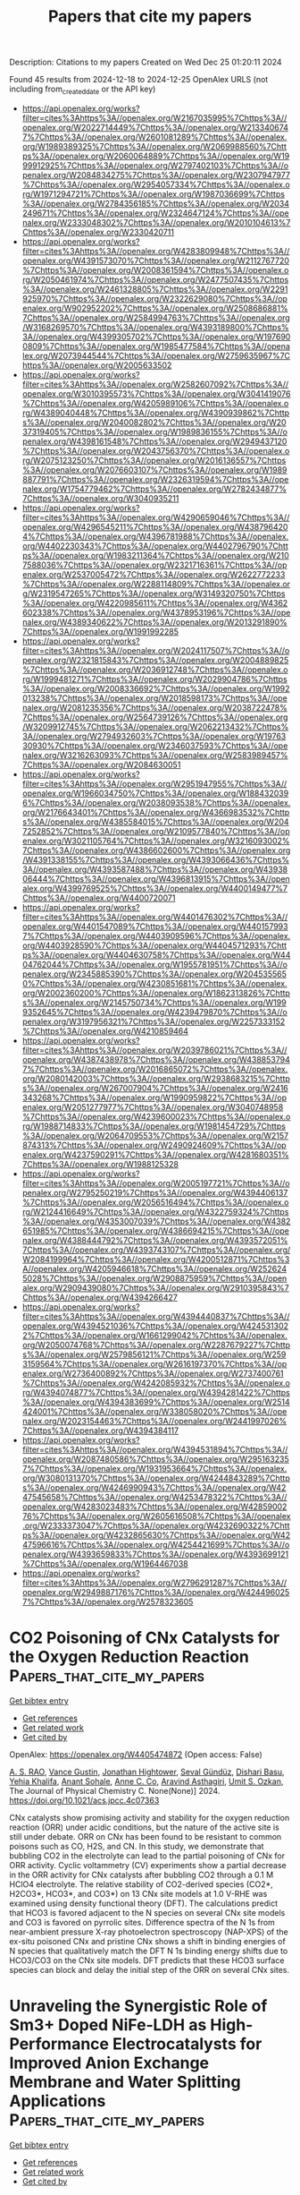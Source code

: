 #+TITLE: Papers that cite my papers
Description: Citations to my papers
Created on Wed Dec 25 01:20:11 2024

Found 45 results from 2024-12-18 to 2024-12-25
OpenAlex URLS (not including from_created_date or the API key)
- [[https://api.openalex.org/works?filter=cites%3Ahttps%3A//openalex.org/W2167035995%7Chttps%3A//openalex.org/W2022714449%7Chttps%3A//openalex.org/W2133406747%7Chttps%3A//openalex.org/W2601081289%7Chttps%3A//openalex.org/W1989389325%7Chttps%3A//openalex.org/W2069988560%7Chttps%3A//openalex.org/W2060064889%7Chttps%3A//openalex.org/W1999912925%7Chttps%3A//openalex.org/W2797402103%7Chttps%3A//openalex.org/W2084834275%7Chttps%3A//openalex.org/W2307947977%7Chttps%3A//openalex.org/W2954057334%7Chttps%3A//openalex.org/W1971294721%7Chttps%3A//openalex.org/W1987036699%7Chttps%3A//openalex.org/W2784356185%7Chttps%3A//openalex.org/W2034249671%7Chttps%3A//openalex.org/W2324647124%7Chttps%3A//openalex.org/W2333048302%7Chttps%3A//openalex.org/W2010104613%7Chttps%3A//openalex.org/W2330420711]]
- [[https://api.openalex.org/works?filter=cites%3Ahttps%3A//openalex.org/W4283809948%7Chttps%3A//openalex.org/W4391573070%7Chttps%3A//openalex.org/W2112767720%7Chttps%3A//openalex.org/W2008361594%7Chttps%3A//openalex.org/W2050461974%7Chttps%3A//openalex.org/W2477507435%7Chttps%3A//openalex.org/W2461328805%7Chttps%3A//openalex.org/W2291925970%7Chttps%3A//openalex.org/W2322629080%7Chttps%3A//openalex.org/W902952202%7Chttps%3A//openalex.org/W2508686881%7Chttps%3A//openalex.org/W2584994763%7Chttps%3A//openalex.org/W3168269570%7Chttps%3A//openalex.org/W4393189800%7Chttps%3A//openalex.org/W4399305702%7Chttps%3A//openalex.org/W1976900809%7Chttps%3A//openalex.org/W1985477584%7Chttps%3A//openalex.org/W2073944544%7Chttps%3A//openalex.org/W2759635967%7Chttps%3A//openalex.org/W2005633502]]
- [[https://api.openalex.org/works?filter=cites%3Ahttps%3A//openalex.org/W2582607092%7Chttps%3A//openalex.org/W3010395573%7Chttps%3A//openalex.org/W3041419076%7Chttps%3A//openalex.org/W4205989106%7Chttps%3A//openalex.org/W4389040448%7Chttps%3A//openalex.org/W4390939862%7Chttps%3A//openalex.org/W2040082802%7Chttps%3A//openalex.org/W2037319405%7Chttps%3A//openalex.org/W1989836155%7Chttps%3A//openalex.org/W4398161548%7Chttps%3A//openalex.org/W2949437120%7Chttps%3A//openalex.org/W2043756370%7Chttps%3A//openalex.org/W2075123250%7Chttps%3A//openalex.org/W2016136557%7Chttps%3A//openalex.org/W2076603107%7Chttps%3A//openalex.org/W1989887791%7Chttps%3A//openalex.org/W2326319594%7Chttps%3A//openalex.org/W1754779462%7Chttps%3A//openalex.org/W2782434877%7Chttps%3A//openalex.org/W3040935211]]
- [[https://api.openalex.org/works?filter=cites%3Ahttps%3A//openalex.org/W4290659046%7Chttps%3A//openalex.org/W4296545211%7Chttps%3A//openalex.org/W4387964204%7Chttps%3A//openalex.org/W4396781988%7Chttps%3A//openalex.org/W4402230343%7Chttps%3A//openalex.org/W4402796790%7Chttps%3A//openalex.org/W1983211364%7Chttps%3A//openalex.org/W2107588036%7Chttps%3A//openalex.org/W2321716361%7Chttps%3A//openalex.org/W2537005472%7Chttps%3A//openalex.org/W2622772233%7Chttps%3A//openalex.org/W2288114809%7Chttps%3A//openalex.org/W2319547265%7Chttps%3A//openalex.org/W3149320750%7Chttps%3A//openalex.org/W4220985611%7Chttps%3A//openalex.org/W4362602338%7Chttps%3A//openalex.org/W4378953196%7Chttps%3A//openalex.org/W4389340622%7Chttps%3A//openalex.org/W2013291890%7Chttps%3A//openalex.org/W1991992285]]
- [[https://api.openalex.org/works?filter=cites%3Ahttps%3A//openalex.org/W2024117507%7Chttps%3A//openalex.org/W2321815843%7Chttps%3A//openalex.org/W2004889825%7Chttps%3A//openalex.org/W2036912748%7Chttps%3A//openalex.org/W1999481271%7Chttps%3A//openalex.org/W2029904786%7Chttps%3A//openalex.org/W2008336692%7Chttps%3A//openalex.org/W1992013238%7Chttps%3A//openalex.org/W2018598173%7Chttps%3A//openalex.org/W2081235356%7Chttps%3A//openalex.org/W2038722478%7Chttps%3A//openalex.org/W2564739126%7Chttps%3A//openalex.org/W3209912745%7Chttps%3A//openalex.org/W2062213432%7Chttps%3A//openalex.org/W2794932603%7Chttps%3A//openalex.org/W1976330930%7Chttps%3A//openalex.org/W2346037593%7Chttps%3A//openalex.org/W3216263093%7Chttps%3A//openalex.org/W2583989457%7Chttps%3A//openalex.org/W2084630051]]
- [[https://api.openalex.org/works?filter=cites%3Ahttps%3A//openalex.org/W2951947955%7Chttps%3A//openalex.org/W1966034750%7Chttps%3A//openalex.org/W1884320396%7Chttps%3A//openalex.org/W2038093538%7Chttps%3A//openalex.org/W2176643401%7Chttps%3A//openalex.org/W4366983532%7Chttps%3A//openalex.org/W4385584015%7Chttps%3A//openalex.org/W2047252852%7Chttps%3A//openalex.org/W2109577840%7Chttps%3A//openalex.org/W3021105764%7Chttps%3A//openalex.org/W3216093002%7Chttps%3A//openalex.org/W4386602600%7Chttps%3A//openalex.org/W4391338155%7Chttps%3A//openalex.org/W4393066436%7Chttps%3A//openalex.org/W4393587488%7Chttps%3A//openalex.org/W4393806444%7Chttps%3A//openalex.org/W4396813915%7Chttps%3A//openalex.org/W4399769525%7Chttps%3A//openalex.org/W4400149477%7Chttps%3A//openalex.org/W4400720071]]
- [[https://api.openalex.org/works?filter=cites%3Ahttps%3A//openalex.org/W4401476302%7Chttps%3A//openalex.org/W4401547089%7Chttps%3A//openalex.org/W4401579937%7Chttps%3A//openalex.org/W4403909596%7Chttps%3A//openalex.org/W4403928590%7Chttps%3A//openalex.org/W4404571293%7Chttps%3A//openalex.org/W4404630758%7Chttps%3A//openalex.org/W4404762044%7Chttps%3A//openalex.org/W1955781951%7Chttps%3A//openalex.org/W2345885390%7Chttps%3A//openalex.org/W2045355650%7Chttps%3A//openalex.org/W4230851681%7Chttps%3A//openalex.org/W2002360200%7Chttps%3A//openalex.org/W1862313826%7Chttps%3A//openalex.org/W2145750734%7Chttps%3A//openalex.org/W1999352645%7Chttps%3A//openalex.org/W4239479870%7Chttps%3A//openalex.org/W3197956321%7Chttps%3A//openalex.org/W2257333152%7Chttps%3A//openalex.org/W4210859464]]
- [[https://api.openalex.org/works?filter=cites%3Ahttps%3A//openalex.org/W2039786021%7Chttps%3A//openalex.org/W4387438978%7Chttps%3A//openalex.org/W4388537947%7Chttps%3A//openalex.org/W2016865072%7Chttps%3A//openalex.org/W2080142003%7Chttps%3A//openalex.org/W2938683215%7Chttps%3A//openalex.org/W267007904%7Chttps%3A//openalex.org/W2416343268%7Chttps%3A//openalex.org/W1990959822%7Chttps%3A//openalex.org/W2051277977%7Chttps%3A//openalex.org/W3040748958%7Chttps%3A//openalex.org/W4239600023%7Chttps%3A//openalex.org/W1988714833%7Chttps%3A//openalex.org/W1981454729%7Chttps%3A//openalex.org/W2064709553%7Chttps%3A//openalex.org/W2157874313%7Chttps%3A//openalex.org/W2490924609%7Chttps%3A//openalex.org/W4237590291%7Chttps%3A//openalex.org/W4281680351%7Chttps%3A//openalex.org/W1988125328]]
- [[https://api.openalex.org/works?filter=cites%3Ahttps%3A//openalex.org/W2005197721%7Chttps%3A//openalex.org/W2795250219%7Chttps%3A//openalex.org/W4394406137%7Chttps%3A//openalex.org/W2056516494%7Chttps%3A//openalex.org/W2124416649%7Chttps%3A//openalex.org/W4322759324%7Chttps%3A//openalex.org/W4353007039%7Chttps%3A//openalex.org/W4382651985%7Chttps%3A//openalex.org/W4386694215%7Chttps%3A//openalex.org/W4388444792%7Chttps%3A//openalex.org/W4393572051%7Chttps%3A//openalex.org/W4393743107%7Chttps%3A//openalex.org/W2084199964%7Chttps%3A//openalex.org/W4200512871%7Chttps%3A//openalex.org/W4205946618%7Chttps%3A//openalex.org/W2526245028%7Chttps%3A//openalex.org/W2908875959%7Chttps%3A//openalex.org/W2909439080%7Chttps%3A//openalex.org/W2910395843%7Chttps%3A//openalex.org/W4394266427]]
- [[https://api.openalex.org/works?filter=cites%3Ahttps%3A//openalex.org/W4394440837%7Chttps%3A//openalex.org/W4394521036%7Chttps%3A//openalex.org/W4245313022%7Chttps%3A//openalex.org/W1661299042%7Chttps%3A//openalex.org/W2050074768%7Chttps%3A//openalex.org/W2287679227%7Chttps%3A//openalex.org/W2579856121%7Chttps%3A//openalex.org/W2593159564%7Chttps%3A//openalex.org/W2616197370%7Chttps%3A//openalex.org/W2736400892%7Chttps%3A//openalex.org/W2737400761%7Chttps%3A//openalex.org/W4242085932%7Chttps%3A//openalex.org/W4394074877%7Chttps%3A//openalex.org/W4394281422%7Chttps%3A//openalex.org/W4394383699%7Chttps%3A//openalex.org/W2514424001%7Chttps%3A//openalex.org/W338058020%7Chttps%3A//openalex.org/W2023154463%7Chttps%3A//openalex.org/W2441997026%7Chttps%3A//openalex.org/W4394384117]]
- [[https://api.openalex.org/works?filter=cites%3Ahttps%3A//openalex.org/W4394531894%7Chttps%3A//openalex.org/W2087480586%7Chttps%3A//openalex.org/W2951632357%7Chttps%3A//openalex.org/W1931953664%7Chttps%3A//openalex.org/W3080131370%7Chttps%3A//openalex.org/W4244843289%7Chttps%3A//openalex.org/W4246990943%7Chttps%3A//openalex.org/W4247545658%7Chttps%3A//openalex.org/W4253478322%7Chttps%3A//openalex.org/W4283023483%7Chttps%3A//openalex.org/W4285900276%7Chttps%3A//openalex.org/W2605616508%7Chttps%3A//openalex.org/W2333373047%7Chttps%3A//openalex.org/W4232690322%7Chttps%3A//openalex.org/W4232865630%7Chttps%3A//openalex.org/W4247596616%7Chttps%3A//openalex.org/W4254421699%7Chttps%3A//openalex.org/W4393659833%7Chttps%3A//openalex.org/W4393699121%7Chttps%3A//openalex.org/W1964467038]]
- [[https://api.openalex.org/works?filter=cites%3Ahttps%3A//openalex.org/W2796291287%7Chttps%3A//openalex.org/W2949887176%7Chttps%3A//openalex.org/W4244960257%7Chttps%3A//openalex.org/W2578323605]]

* CO2 Poisoning of CNx Catalysts for the Oxygen Reduction Reaction  :Papers_that_cite_my_papers:
:PROPERTIES:
:UUID: https://openalex.org/W4405474872
:TOPICS: Electrocatalysts for Energy Conversion, CO2 Reduction Techniques and Catalysts, Fuel Cells and Related Materials
:PUBLICATION_DATE: 2024-12-17
:END:    
    
[[elisp:(doi-add-bibtex-entry "https://doi.org/10.1021/acs.jpcc.4c07363")][Get bibtex entry]] 

- [[elisp:(progn (xref--push-markers (current-buffer) (point)) (oa--referenced-works "https://openalex.org/W4405474872"))][Get references]]
- [[elisp:(progn (xref--push-markers (current-buffer) (point)) (oa--related-works "https://openalex.org/W4405474872"))][Get related work]]
- [[elisp:(progn (xref--push-markers (current-buffer) (point)) (oa--cited-by-works "https://openalex.org/W4405474872"))][Get cited by]]

OpenAlex: https://openalex.org/W4405474872 (Open access: False)
    
[[https://openalex.org/A5103431773][A. S. RAO]], [[https://openalex.org/A5090341095][Vance Gustin]], [[https://openalex.org/A5060192776][Jonathan Hightower]], [[https://openalex.org/A5017126654][Seval Gündüz]], [[https://openalex.org/A5023249132][Dishari Basu]], [[https://openalex.org/A5084015265][Yehia Khalifa]], [[https://openalex.org/A5114944599][Anant Sohale]], [[https://openalex.org/A5038372990][Anne C. Co]], [[https://openalex.org/A5002230697][Aravind Asthagiri]], [[https://openalex.org/A5045627991][Umit S. Ozkan]], The Journal of Physical Chemistry C. None(None)] 2024. https://doi.org/10.1021/acs.jpcc.4c07363 
     
CNx catalysts show promising activity and stability for the oxygen reduction reaction (ORR) under acidic conditions, but the nature of the active site is still under debate. ORR on CNx has been found to be resistant to common poisons such as CO, H2S, and CN. In this study, we demonstrate that bubbling CO2 in the electrolyte can lead to the partial poisoning of CNx for ORR activity. Cyclic voltammetry (CV) experiments show a partial decrease in the ORR activity for CNx catalysts after bubbling CO2 through a 0.1 M HClO4 electrolyte. The relative stability of CO2-derived species (CO2*, H2CO3*, HCO3*, and CO3*) on 13 CNx site models at 1.0 V-RHE was examined using density functional theory (DFT). The calculations predict that HCO3 is favored adjacent to the N species on several CNx site models and CO3 is favored on pyrrolic sites. Difference spectra of the N 1s from near-ambient pressure X-ray photoelectron spectroscopy (NAP-XPS) of the ex-situ poisoned CNx and pristine CNx shows a shift in binding energies of N species that qualitatively match the DFT N 1s binding energy shifts due to HCO3/CO3 on the CNx site models. DFT predicts that these HCO3 surface species can block and delay the initial step of the ORR on several CNx sites.    

    

* Unraveling the Synergistic Role of Sm3+ Doped NiFe‐LDH as High‐Performance Electrocatalysts for Improved Anion Exchange Membrane and Water Splitting Applications  :Papers_that_cite_my_papers:
:PROPERTIES:
:UUID: https://openalex.org/W4405476280
:TOPICS: Electrocatalysts for Energy Conversion, Advanced battery technologies research, Advanced Battery Materials and Technologies
:PUBLICATION_DATE: 2024-12-17
:END:    
    
[[elisp:(doi-add-bibtex-entry "https://doi.org/10.1002/smtd.202401655")][Get bibtex entry]] 

- [[elisp:(progn (xref--push-markers (current-buffer) (point)) (oa--referenced-works "https://openalex.org/W4405476280"))][Get references]]
- [[elisp:(progn (xref--push-markers (current-buffer) (point)) (oa--related-works "https://openalex.org/W4405476280"))][Get related work]]
- [[elisp:(progn (xref--push-markers (current-buffer) (point)) (oa--cited-by-works "https://openalex.org/W4405476280"))][Get cited by]]

OpenAlex: https://openalex.org/W4405476280 (Open access: False)
    
[[https://openalex.org/A5047379472][Sreenivasan Nagappan]], [[https://openalex.org/A5115507551][Hemalatha Gurusamy]], [[https://openalex.org/A5023455963][Harpriya Minhas]], [[https://openalex.org/A5001956023][Arun Karmakar]], [[https://openalex.org/A5101785065][S. Ravichandran]], [[https://openalex.org/A5018218171][Biswarup Pathak]], [[https://openalex.org/A5008192564][Subrata Kundu]], Small Methods. None(None)] 2024. https://doi.org/10.1002/smtd.202401655 
     
Abstract Effective first‐row transition metal‐based electrocatalysts are crucial for large‐scale hydrogen energy generation and anion exchange membrane (AEM) devices in water splitting. The present work describes that SmNi 0.02 Fe‐LDH nanosheets on nickel foam are used as a bifunctional electrocatalyst for water splitting and AEM water electrolyzer study. Tuning the Ni‐to‐Fe ratios in NiFe‐LDH and doping with Sm ions improves the electrical structure and intrinsic activity. SmNi 0.02 Fe‐LDH has higher oxygen evolution reaction (OER), HER, and TWS activity, achieving 10 mA cm⁻ 2 current density at lower overpotentials (230 mV, 95 mV, and 1.62 V, respectively). In AEMWE cells, SmNi 0.02 Fe‐LDH as a cathode and anode pair exhibits outstanding activity (0.9 A cm⁻ 2 at 2 V) and stability over 120 h. Density Functional Theory (DFT) investigations reveal that the Sm doping in NiFe‐LDH surface enhances its bifunctional activity toward OER and HER. These findings emphasize the potential of non‐noble composites for long‐term water electrolysis in total water splitting and AEMWE applications.    

    

* Theoretical Design and Synthesis of Metal–Inorganic Frameworks Using Host Atom‐Centered Building Blocks for Efficient Catalysis with Diverse Reactive Sites  :Papers_that_cite_my_papers:
:PROPERTIES:
:UUID: https://openalex.org/W4405476300
:TOPICS: Metal-Organic Frameworks: Synthesis and Applications, Machine Learning in Materials Science, 2D Materials and Applications
:PUBLICATION_DATE: 2024-12-17
:END:    
    
[[elisp:(doi-add-bibtex-entry "https://doi.org/10.1002/adfm.202418750")][Get bibtex entry]] 

- [[elisp:(progn (xref--push-markers (current-buffer) (point)) (oa--referenced-works "https://openalex.org/W4405476300"))][Get references]]
- [[elisp:(progn (xref--push-markers (current-buffer) (point)) (oa--related-works "https://openalex.org/W4405476300"))][Get related work]]
- [[elisp:(progn (xref--push-markers (current-buffer) (point)) (oa--cited-by-works "https://openalex.org/W4405476300"))][Get cited by]]

OpenAlex: https://openalex.org/W4405476300 (Open access: False)
    
[[https://openalex.org/A5030256363][Chao He]], [[https://openalex.org/A5030555962][Xingxing Dong]], [[https://openalex.org/A5074230402][Junqiu Zhang]], [[https://openalex.org/A5067872958][Shao-Gang Xu]], [[https://openalex.org/A5043064927][Xiang Huang]], [[https://openalex.org/A5053817097][Hui Wang]], [[https://openalex.org/A5101979265][Changchun He]], [[https://openalex.org/A5101901096][Xiaowei Liang]], [[https://openalex.org/A5010519575][Maohai Xie]], [[https://openalex.org/A5070255704][Hu Xu]], Advanced Functional Materials. None(None)] 2024. https://doi.org/10.1002/adfm.202418750 
     
Abstract The modular assembly of organic molecules commonly guides the design of metal–organic frameworks (MOFs), yet the systematic exploration of inorganic building blocks remains limited. Given the promising applications in catalytic reactions and topological materials, the study of metal–inorganic frameworks (MIFs)—which fundamentally differ from the well‐established MOFs—has become urgent. This study introduces a strategy for designing MIFs using host atom‐centered building blocks, applied to the platinum–Phosphorus (Pt–P) system. By combining experimental observations with theoretical calculations, a Pt 18 P 18 framework utilizing PtP 3 building blocks, demonstrating significant energetic benefits is proposed. PtP 3 units are employed to characterize Pt 3 P 6 clusters within the pores, leading to a “compass” model that aligns with experimental findings. To address computational challenges associated with the large periodicity of the superstructure, a robust machine learning force field is developed. The analysis, combining surface nucleation studies, first‐principles calculations, and machine learning techniques, provides a comprehensive understanding of MIF structure. This validated Pt–P MIF exhibits exceptional catalytic properties with diverse reaction sites, significantly outperforming Pt(111) in the hydrogen evolution reaction. The findings not only present additional candidates for practical applications of metal phosphides but also highlight the vast potential of MIFs, paving the way for the discovery of numerous promising materials.    

    

* Smart Compositional Design of B‐Site Ordered Double Perovskite for Advanced Oxygen Catalysis at Ultra‐High Current Densities  :Papers_that_cite_my_papers:
:PROPERTIES:
:UUID: https://openalex.org/W4405476385
:TOPICS: Electrocatalysts for Energy Conversion, Advancements in Solid Oxide Fuel Cells, Advanced battery technologies research
:PUBLICATION_DATE: 2024-12-17
:END:    
    
[[elisp:(doi-add-bibtex-entry "https://doi.org/10.1002/smtd.202401480")][Get bibtex entry]] 

- [[elisp:(progn (xref--push-markers (current-buffer) (point)) (oa--referenced-works "https://openalex.org/W4405476385"))][Get references]]
- [[elisp:(progn (xref--push-markers (current-buffer) (point)) (oa--related-works "https://openalex.org/W4405476385"))][Get related work]]
- [[elisp:(progn (xref--push-markers (current-buffer) (point)) (oa--cited-by-works "https://openalex.org/W4405476385"))][Get cited by]]

OpenAlex: https://openalex.org/W4405476385 (Open access: False)
    
[[https://openalex.org/A5091749453][Maria Christy]], [[https://openalex.org/A5102845655][Jiseok Kwon]], [[https://openalex.org/A5041339647][S. Subramanian]], [[https://openalex.org/A5038492169][Seunggun Choi]], [[https://openalex.org/A5044939082][Junghyun Choi]], [[https://openalex.org/A5100426073][Jung Ho Kim]], [[https://openalex.org/A5008170808][Ungyu Paik]], [[https://openalex.org/A5034961161][Taeseup Song]], Small Methods. None(None)] 2024. https://doi.org/10.1002/smtd.202401480 
     
Abstract Perovskite oxides have been considered promising oxygen catalysts for oxygen reduction and evolution reactions (ORR and OER), owing to structural and compositional flexibility, and tailorable properties. Ingenious B‐site ordered La 1.5 Sr 0.5 NiMn 0.5 Fe 0.5 O 6 (LSNMF) double perovskite is strategically designed by simultaneously interposing Ni 0.5 Mn 0.5 and Ni 0.5 Fe 0.5 into B′ and B″ sites. Controlling B‐site cation systematically tailors the electronic structure of the B‐site cation with a d‐band center (M d ) upshift close to the Fermi level, increasing the overlap of the M d center and O 2p center (O P ). The strong interaction of M d and O p facilitates the adsorption of oxygen and activates the lattice oxygen to participate in the OER process, thereby enhancing the ORR and OER activity. For ORR, LSNMF exhibited an onset potential of 0.9 V along with a high limiting current of −8.05 mA cm −2 . At the same time, for OER at 1 m KOH, LSNMF effectively reached a maximum current density of 3000 mA cm −2 . Most importantly, the difference between E ORR (at −1 mA cm −2 ) and E OER (at 10 mA cm −2 ), ΔE is 0.69 V, which stands among the best of recently reported perovskites. The as‐designed LSNMF is stable, efficient, lucrative, and a promising candidate for practical application.    

    

* CO2 Capture through Aqueous Carbonation Using Green Liquor Dregs as the Absorbent  :Papers_that_cite_my_papers:
:PROPERTIES:
:UUID: https://openalex.org/W4405483958
:TOPICS: CO2 Sequestration and Geologic Interactions, Carbon Dioxide Capture Technologies, Chemical Looping and Thermochemical Processes
:PUBLICATION_DATE: 2024-12-17
:END:    
    
[[elisp:(doi-add-bibtex-entry "https://doi.org/10.1021/acssusresmgt.4c00373")][Get bibtex entry]] 

- [[elisp:(progn (xref--push-markers (current-buffer) (point)) (oa--referenced-works "https://openalex.org/W4405483958"))][Get references]]
- [[elisp:(progn (xref--push-markers (current-buffer) (point)) (oa--related-works "https://openalex.org/W4405483958"))][Get related work]]
- [[elisp:(progn (xref--push-markers (current-buffer) (point)) (oa--cited-by-works "https://openalex.org/W4405483958"))][Get cited by]]

OpenAlex: https://openalex.org/W4405483958 (Open access: False)
    
[[https://openalex.org/A5082974195][Eduarda C. Queiroz]], [[https://openalex.org/A5025403755][Emmanouela Leventaki]], [[https://openalex.org/A5041690447][Christian Kugge]], [[https://openalex.org/A5072914275][Diana Bernin]], ACS Sustainable Resource Management. None(None)] 2024. https://doi.org/10.1021/acssusresmgt.4c00373 
     
No abstract    

    

* Investigation of microstructure and electrochemical corrosion tendency of the Al/CeO2 interface in the 7075-CeO2 aluminum matrix composites: experiments and calculations  :Papers_that_cite_my_papers:
:PROPERTIES:
:UUID: https://openalex.org/W4405492515
:TOPICS: Aluminum Alloy Microstructure Properties, Aluminum Alloys Composites Properties, Advanced ceramic materials synthesis
:PUBLICATION_DATE: 2024-12-01
:END:    
    
[[elisp:(doi-add-bibtex-entry "https://doi.org/10.1016/j.jallcom.2024.178154")][Get bibtex entry]] 

- [[elisp:(progn (xref--push-markers (current-buffer) (point)) (oa--referenced-works "https://openalex.org/W4405492515"))][Get references]]
- [[elisp:(progn (xref--push-markers (current-buffer) (point)) (oa--related-works "https://openalex.org/W4405492515"))][Get related work]]
- [[elisp:(progn (xref--push-markers (current-buffer) (point)) (oa--cited-by-works "https://openalex.org/W4405492515"))][Get cited by]]

OpenAlex: https://openalex.org/W4405492515 (Open access: False)
    
[[https://openalex.org/A5055408484][Ying Ling]], [[https://openalex.org/A5110935382][Xiuliang Zou]], [[https://openalex.org/A5024043681][Wenjie Hu]], [[https://openalex.org/A5011738172][Qiang Hu]], [[https://openalex.org/A5038757544][Hong Yan]], Journal of Alloys and Compounds. None(None)] 2024. https://doi.org/10.1016/j.jallcom.2024.178154 
     
No abstract    

    

* Theoretical investigation of single atom electrocatalysts of polyoxotantalate-supported transition-metals for efficient water-splitting and oxygen reduction reaction  :Papers_that_cite_my_papers:
:PROPERTIES:
:UUID: https://openalex.org/W4405494463
:TOPICS: Electrocatalysts for Energy Conversion, Polyoxometalates: Synthesis and Applications, Advanced battery technologies research
:PUBLICATION_DATE: 2024-12-01
:END:    
    
[[elisp:(doi-add-bibtex-entry "https://doi.org/10.1016/j.comptc.2024.115044")][Get bibtex entry]] 

- [[elisp:(progn (xref--push-markers (current-buffer) (point)) (oa--referenced-works "https://openalex.org/W4405494463"))][Get references]]
- [[elisp:(progn (xref--push-markers (current-buffer) (point)) (oa--related-works "https://openalex.org/W4405494463"))][Get related work]]
- [[elisp:(progn (xref--push-markers (current-buffer) (point)) (oa--cited-by-works "https://openalex.org/W4405494463"))][Get cited by]]

OpenAlex: https://openalex.org/W4405494463 (Open access: False)
    
[[https://openalex.org/A5082193714][Faheem Abbas]], [[https://openalex.org/A5046716176][Shamraiz Hussain Talib]], [[https://openalex.org/A5074855810][Zonish Zeb]], [[https://openalex.org/A5027127925][Zheyu Wei]], [[https://openalex.org/A5023340593][Sumaira Nazar Hussain]], [[https://openalex.org/A5030249903][Yichao Huang]], [[https://openalex.org/A5011585410][Sharmarke Mohamed]], [[https://openalex.org/A5023827413][Ahsanulhaq Qurashi]], [[https://openalex.org/A5035589049][Yongge Wei]], Computational and Theoretical Chemistry. None(None)] 2024. https://doi.org/10.1016/j.comptc.2024.115044 
     
No abstract    

    

* Description of ions properties using molecular orbital energy levels: Trends in interaction with model electrodes and solvents  :Papers_that_cite_my_papers:
:PROPERTIES:
:UUID: https://openalex.org/W4405495156
:TOPICS: Electrochemical Analysis and Applications, Analytical Chemistry and Sensors, Electrochemical sensors and biosensors
:PUBLICATION_DATE: 2024-12-01
:END:    
    
[[elisp:(doi-add-bibtex-entry "https://doi.org/10.1016/j.electacta.2024.145541")][Get bibtex entry]] 

- [[elisp:(progn (xref--push-markers (current-buffer) (point)) (oa--referenced-works "https://openalex.org/W4405495156"))][Get references]]
- [[elisp:(progn (xref--push-markers (current-buffer) (point)) (oa--related-works "https://openalex.org/W4405495156"))][Get related work]]
- [[elisp:(progn (xref--push-markers (current-buffer) (point)) (oa--cited-by-works "https://openalex.org/W4405495156"))][Get cited by]]

OpenAlex: https://openalex.org/W4405495156 (Open access: False)
    
[[https://openalex.org/A5023051735][Sergey V. Doronin]], Electrochimica Acta. None(None)] 2024. https://doi.org/10.1016/j.electacta.2024.145541 
     
No abstract    

    

* Interfacial hydrogen bonds induced by porous Fe Cr bimetallic atomic sites for efficient oxygen reduction reaction  :Papers_that_cite_my_papers:
:PROPERTIES:
:UUID: https://openalex.org/W4405495386
:TOPICS: Electrocatalysts for Energy Conversion, Advanced battery technologies research, Fuel Cells and Related Materials
:PUBLICATION_DATE: 2024-12-17
:END:    
    
[[elisp:(doi-add-bibtex-entry "https://doi.org/10.1016/j.jcis.2024.12.119")][Get bibtex entry]] 

- [[elisp:(progn (xref--push-markers (current-buffer) (point)) (oa--referenced-works "https://openalex.org/W4405495386"))][Get references]]
- [[elisp:(progn (xref--push-markers (current-buffer) (point)) (oa--related-works "https://openalex.org/W4405495386"))][Get related work]]
- [[elisp:(progn (xref--push-markers (current-buffer) (point)) (oa--cited-by-works "https://openalex.org/W4405495386"))][Get cited by]]

OpenAlex: https://openalex.org/W4405495386 (Open access: False)
    
[[https://openalex.org/A5100322864][Li Wang]], [[https://openalex.org/A5100358805][Qing Zhang]], [[https://openalex.org/A5083011070][Lin Yang]], [[https://openalex.org/A5078355467][Chuangang Hu]], [[https://openalex.org/A5051237478][Zhengyu Bai]], [[https://openalex.org/A5100784984][Zhongwei Chen]], Journal of Colloid and Interface Science. 683(None)] 2024. https://doi.org/10.1016/j.jcis.2024.12.119 
     
No abstract    

    

* In situ characterization techniques: main tools for revealing OER/ORR catalytic mechanism and reaction dynamics  :Papers_that_cite_my_papers:
:PROPERTIES:
:UUID: https://openalex.org/W4405498245
:TOPICS: Electrocatalysts for Energy Conversion, Fuel Cells and Related Materials, Catalytic Processes in Materials Science
:PUBLICATION_DATE: 2024-12-17
:END:    
    
[[elisp:(doi-add-bibtex-entry "https://doi.org/10.1039/d4qi02179g")][Get bibtex entry]] 

- [[elisp:(progn (xref--push-markers (current-buffer) (point)) (oa--referenced-works "https://openalex.org/W4405498245"))][Get references]]
- [[elisp:(progn (xref--push-markers (current-buffer) (point)) (oa--related-works "https://openalex.org/W4405498245"))][Get related work]]
- [[elisp:(progn (xref--push-markers (current-buffer) (point)) (oa--cited-by-works "https://openalex.org/W4405498245"))][Get cited by]]

OpenAlex: https://openalex.org/W4405498245 (Open access: False)
    
[[https://openalex.org/A5081351055][Siqi Wu]], [[https://openalex.org/A5101389285][Zexin Liang]], [[https://openalex.org/A5014809128][Tianshi Wang]], [[https://openalex.org/A5100765472][Xiaobin Liu]], [[https://openalex.org/A5024826907][Shaobo Huang]], Inorganic Chemistry Frontiers. None(None)] 2024. https://doi.org/10.1039/d4qi02179g 
     
The oxygen evolution reaction (OER) and oxygen reduction reaction (ORR) are some of the most important reactions in electrochemical energy technologies such as fuel cells and metal–air cells.    

    

* Data-Efficient Multifidelity Training for High-Fidelity Machine Learning Interatomic Potentials  :Papers_that_cite_my_papers:
:PROPERTIES:
:UUID: https://openalex.org/W4405499204
:TOPICS: Machine Learning in Materials Science, Radiomics and Machine Learning in Medical Imaging, Domain Adaptation and Few-Shot Learning
:PUBLICATION_DATE: 2024-12-17
:END:    
    
[[elisp:(doi-add-bibtex-entry "https://doi.org/10.1021/jacs.4c14455")][Get bibtex entry]] 

- [[elisp:(progn (xref--push-markers (current-buffer) (point)) (oa--referenced-works "https://openalex.org/W4405499204"))][Get references]]
- [[elisp:(progn (xref--push-markers (current-buffer) (point)) (oa--related-works "https://openalex.org/W4405499204"))][Get related work]]
- [[elisp:(progn (xref--push-markers (current-buffer) (point)) (oa--cited-by-works "https://openalex.org/W4405499204"))][Get cited by]]

OpenAlex: https://openalex.org/W4405499204 (Open access: False)
    
[[https://openalex.org/A5052059871][Jaesun Kim]], [[https://openalex.org/A5111191498][Jisu Kim]], [[https://openalex.org/A5101971729][Jaehoon Kim]], [[https://openalex.org/A5090238263][Jiho Lee]], [[https://openalex.org/A5005025002][Yutack Park]], [[https://openalex.org/A5017460659][Youngho Kang]], [[https://openalex.org/A5010950048][Seungwu Han]], Journal of the American Chemical Society. None(None)] 2024. https://doi.org/10.1021/jacs.4c14455 
     
Machine learning interatomic potentials (MLIPs) are used to estimate potential energy surfaces (PES) from    

    

* Enhanced Acidic Oxygen Evolution Reaction Performance by Anchoring Iridium Oxide Nanoparticles on Co3O4  :Papers_that_cite_my_papers:
:PROPERTIES:
:UUID: https://openalex.org/W4405508149
:TOPICS: Electrocatalysts for Energy Conversion, Electrochemical Analysis and Applications, Fuel Cells and Related Materials
:PUBLICATION_DATE: 2024-12-18
:END:    
    
[[elisp:(doi-add-bibtex-entry "https://doi.org/10.1021/acsami.4c18974")][Get bibtex entry]] 

- [[elisp:(progn (xref--push-markers (current-buffer) (point)) (oa--referenced-works "https://openalex.org/W4405508149"))][Get references]]
- [[elisp:(progn (xref--push-markers (current-buffer) (point)) (oa--related-works "https://openalex.org/W4405508149"))][Get related work]]
- [[elisp:(progn (xref--push-markers (current-buffer) (point)) (oa--cited-by-works "https://openalex.org/W4405508149"))][Get cited by]]

OpenAlex: https://openalex.org/W4405508149 (Open access: False)
    
[[https://openalex.org/A5013029058][Gege Tao]], [[https://openalex.org/A5035537928][Zhi-Qiang Wang]], [[https://openalex.org/A5100375360][Xiaohui Liu]], [[https://openalex.org/A5084966451][Yanqin Wang]], [[https://openalex.org/A5035005507][Yong Guo]], ACS Applied Materials & Interfaces. None(None)] 2024. https://doi.org/10.1021/acsami.4c18974 
     
The sluggish kinetics of the anodic process, known as the oxygen evolution reaction (OER), has posed a significant challenge for the practical application of proton exchange membrane water electrolyzers in industrial settings. This study introduces a high-performance OER catalyst by anchoring iridium oxide nanoparticles (IrO    

    

* Surface reconstruction of copper(Ⅰ) sulfide electrode regulated electroreduction CO2 selectivity  :Papers_that_cite_my_papers:
:PROPERTIES:
:UUID: https://openalex.org/W4405516245
:TOPICS: CO2 Reduction Techniques and Catalysts, Electrochemical Analysis and Applications, Advanced Thermoelectric Materials and Devices
:PUBLICATION_DATE: 2024-12-01
:END:    
    
[[elisp:(doi-add-bibtex-entry "https://doi.org/10.1016/j.apsusc.2024.162139")][Get bibtex entry]] 

- [[elisp:(progn (xref--push-markers (current-buffer) (point)) (oa--referenced-works "https://openalex.org/W4405516245"))][Get references]]
- [[elisp:(progn (xref--push-markers (current-buffer) (point)) (oa--related-works "https://openalex.org/W4405516245"))][Get related work]]
- [[elisp:(progn (xref--push-markers (current-buffer) (point)) (oa--cited-by-works "https://openalex.org/W4405516245"))][Get cited by]]

OpenAlex: https://openalex.org/W4405516245 (Open access: False)
    
[[https://openalex.org/A5100542490][Qin Ding]], [[https://openalex.org/A5112985256][Jianhua Lin]], [[https://openalex.org/A5100449160][Xiaoyu Li]], [[https://openalex.org/A5100660547][Dongli Yu]], [[https://openalex.org/A5056814336][Yiwang Bao]], [[https://openalex.org/A5014280626][Huazhong Liang]], [[https://openalex.org/A5022048047][Quan Zhuang]], [[https://openalex.org/A5027898642][Jinghai Liu]], [[https://openalex.org/A5100652970][Yin Wang]], Applied Surface Science. None(None)] 2024. https://doi.org/10.1016/j.apsusc.2024.162139 
     
No abstract    

    

* Platinum-based catalysts for oxygen reduction reaction simulated with a quantum computer  :Papers_that_cite_my_papers:
:PROPERTIES:
:UUID: https://openalex.org/W4405528122
:TOPICS: Electrocatalysts for Energy Conversion, Quantum Computing Algorithms and Architecture, Catalytic Processes in Materials Science
:PUBLICATION_DATE: 2024-12-19
:END:    
    
[[elisp:(doi-add-bibtex-entry "https://doi.org/10.1038/s41524-024-01460-x")][Get bibtex entry]] 

- [[elisp:(progn (xref--push-markers (current-buffer) (point)) (oa--referenced-works "https://openalex.org/W4405528122"))][Get references]]
- [[elisp:(progn (xref--push-markers (current-buffer) (point)) (oa--related-works "https://openalex.org/W4405528122"))][Get related work]]
- [[elisp:(progn (xref--push-markers (current-buffer) (point)) (oa--cited-by-works "https://openalex.org/W4405528122"))][Get cited by]]

OpenAlex: https://openalex.org/W4405528122 (Open access: True)
    
[[https://openalex.org/A5087109520][Cono Di Paola]], [[https://openalex.org/A5028431596][Evgeny Plekhanov]], [[https://openalex.org/A5037161192][Michał Krompiec]], [[https://openalex.org/A5021496651][Chandan Kumar]], [[https://openalex.org/A5099114976][Emanuele Marsili]], [[https://openalex.org/A5084204027][Fengmin Du]], [[https://openalex.org/A5084181299][Daniel Weber]], [[https://openalex.org/A5113668820][J. Krauser]], [[https://openalex.org/A5076021711][Elvira Shishenina]], [[https://openalex.org/A5052014310][David Muñoz Ramo]], npj Computational Materials. 10(1)] 2024. https://doi.org/10.1038/s41524-024-01460-x  ([[https://www.nature.com/articles/s41524-024-01460-x.pdf][pdf]])
     
Hydrogen has emerged as a promising energy source for low-carbon and sustainable mobility purposes. However, its applications are still limited by modest conversion efficiency in the electrocatalytic oxygen reduction reaction (ORR) within fuel cells. The complex nature of the ORR and the presence of strong electronic correlations present challenges to atomistic modelling using classical computers. This scenario opens new avenues for the implementation of novel quantum computing workflows. Here, we present a state-of-the-art study that combines classical and quantum computational approaches to investigate ORR on platinum-based surfaces. Our research demonstrates, for the first time, the feasibility of implementing this workflow on the H1-series trapped-ion quantum computer and identify the challenges of the quantum chemistry modelling of this reaction. The results highlight the great potentiality of quantum computers in solving notoriously difficult systems with strongly correlated electronic structures and suggest platinum/cobalt as ideal candidate for showcasing quantum advantage in future applications.    

    

* Organizational and Mechanistic Modulation of ORR/OER Activity in M1M2–N–C Bimetallic Catalysts  :Papers_that_cite_my_papers:
:PROPERTIES:
:UUID: https://openalex.org/W4405529735
:TOPICS: Electrocatalysts for Energy Conversion, Catalytic Processes in Materials Science, Fuel Cells and Related Materials
:PUBLICATION_DATE: 2024-12-18
:END:    
    
[[elisp:(doi-add-bibtex-entry "https://doi.org/10.1021/acscatal.4c06280")][Get bibtex entry]] 

- [[elisp:(progn (xref--push-markers (current-buffer) (point)) (oa--referenced-works "https://openalex.org/W4405529735"))][Get references]]
- [[elisp:(progn (xref--push-markers (current-buffer) (point)) (oa--related-works "https://openalex.org/W4405529735"))][Get related work]]
- [[elisp:(progn (xref--push-markers (current-buffer) (point)) (oa--cited-by-works "https://openalex.org/W4405529735"))][Get cited by]]

OpenAlex: https://openalex.org/W4405529735 (Open access: False)
    
[[https://openalex.org/A5052934313][Xinge Wu]], [[https://openalex.org/A5101268139][Zhaoying Yang]], [[https://openalex.org/A5100368347][Decheng Li]], [[https://openalex.org/A5089879316][Shuai Shao]], [[https://openalex.org/A5079960421][Gaowu Qin]], [[https://openalex.org/A5008454078][Xiangying Meng]], ACS Catalysis. None(None)] 2024. https://doi.org/10.1021/acscatal.4c06280 
     
No abstract    

    

* Modulation of point defect properties near surfaces in metal halide perovskites  :Papers_that_cite_my_papers:
:PROPERTIES:
:UUID: https://openalex.org/W4405533719
:TOPICS: Perovskite Materials and Applications, Optical properties and cooling technologies in crystalline materials, ZnO doping and properties
:PUBLICATION_DATE: 2024-12-18
:END:    
    
[[elisp:(doi-add-bibtex-entry "https://doi.org/10.1103/physrevmaterials.8.125402")][Get bibtex entry]] 

- [[elisp:(progn (xref--push-markers (current-buffer) (point)) (oa--referenced-works "https://openalex.org/W4405533719"))][Get references]]
- [[elisp:(progn (xref--push-markers (current-buffer) (point)) (oa--related-works "https://openalex.org/W4405533719"))][Get related work]]
- [[elisp:(progn (xref--push-markers (current-buffer) (point)) (oa--cited-by-works "https://openalex.org/W4405533719"))][Get cited by]]

OpenAlex: https://openalex.org/W4405533719 (Open access: False)
    
[[https://openalex.org/A5113521432][Bilal Ahmad]], [[https://openalex.org/A5104344603][Md Salman Rabbi Limon]], [[https://openalex.org/A5049320350][Zeeshan Ahmad]], Physical Review Materials. 8(12)] 2024. https://doi.org/10.1103/physrevmaterials.8.125402 
     
No abstract    

    

* The V30 benchmark set for anharmonic vibrational frequencies of molecular dimers  :Papers_that_cite_my_papers:
:PROPERTIES:
:UUID: https://openalex.org/W4405541010
:TOPICS: Advanced Chemical Physics Studies, Molecular Spectroscopy and Structure, Crystallography and molecular interactions
:PUBLICATION_DATE: 2024-12-18
:END:    
    
[[elisp:(doi-add-bibtex-entry "https://doi.org/10.1063/5.0238491")][Get bibtex entry]] 

- [[elisp:(progn (xref--push-markers (current-buffer) (point)) (oa--referenced-works "https://openalex.org/W4405541010"))][Get references]]
- [[elisp:(progn (xref--push-markers (current-buffer) (point)) (oa--related-works "https://openalex.org/W4405541010"))][Get related work]]
- [[elisp:(progn (xref--push-markers (current-buffer) (point)) (oa--cited-by-works "https://openalex.org/W4405541010"))][Get cited by]]

OpenAlex: https://openalex.org/W4405541010 (Open access: False)
    
[[https://openalex.org/A5056779247][Johannes Hoja]], [[https://openalex.org/A5089944603][A. Daniel Boese]], The Journal of Chemical Physics. 161(23)] 2024. https://doi.org/10.1063/5.0238491 
     
Intermolecular vibrations are extremely challenging to describe but are the most crucial part for determining entropy and hence free energies and enable, for instance, the distinction between different crystal-packing arrangements of the same molecule via THz spectroscopy. Herein, we introduce a benchmark dataset—V30—containing 30 small molecular dimers with intermolecular interactions ranging from exclusively van der Waals dispersion to systems with hydrogen bonds. All the calculations are performed with the gold standard of quantum chemistry CCSD(T). We discuss vibrational frequencies obtained via different models starting with the harmonic approximation over independent Morse oscillators up to second-order vibrational perturbation theory (VPT2), which allows a proper anharmonic treatment including coupling of vibrational modes. However, large amplitude motions present in many low-frequency intermolecular modes are problematic for VPT2. In analogy to the often used treatment for internal rotations, we replace such problematic modes by a simple one-dimensional hindered rotor model. We compare selected dimers to the available experimental data or high-level calculations of potential energy surfaces and show that VPT2 in combination with hindered rotors can yield a very good description of fundamental frequencies for the discussed subset of dimers involving small and semi-rigid molecules.    

    

* NMR Investigations of Host–Guest Interactions in MOFs and COFs  :Papers_that_cite_my_papers:
:PROPERTIES:
:UUID: https://openalex.org/W4405551205
:TOPICS: Metal-Organic Frameworks: Synthesis and Applications, Covalent Organic Framework Applications, Advanced NMR Techniques and Applications
:PUBLICATION_DATE: 2024-12-18
:END:    
    
[[elisp:(doi-add-bibtex-entry "https://doi.org/10.1039/9781839167287-00153")][Get bibtex entry]] 

- [[elisp:(progn (xref--push-markers (current-buffer) (point)) (oa--referenced-works "https://openalex.org/W4405551205"))][Get references]]
- [[elisp:(progn (xref--push-markers (current-buffer) (point)) (oa--related-works "https://openalex.org/W4405551205"))][Get related work]]
- [[elisp:(progn (xref--push-markers (current-buffer) (point)) (oa--cited-by-works "https://openalex.org/W4405551205"))][Get cited by]]

OpenAlex: https://openalex.org/W4405551205 (Open access: False)
    
[[https://openalex.org/A5016055012][Shoushun Chen]], [[https://openalex.org/A5073531773][Xin Du]], [[https://openalex.org/A5101943544][Yuzhen Liu]], [[https://openalex.org/A5100786169][Jun Xu]], [[https://openalex.org/A5083957809][Xingguo Han]], [[https://openalex.org/A5067850882][Bryan E. G. Lucier]], [[https://openalex.org/A5008557264][Yining Huang]], Royal Society of Chemistry eBooks. None(None)] 2024. https://doi.org/10.1039/9781839167287-00153 
     
Host–guest interactions in porous metal–organic frameworks (MOFs) and covalent-organic frameworks (COFs) play a key role in enhancing the performance of these materials for practical applications; however, it is often very challenging to investigate these interactions at the molecular level. In recent years, many solid-state NMR (SSNMR) approaches, including in situ variable temperature (VT), 2D correlation, and pulsed field gradient (PFG) experiments, have offered unique insights into the local structure and dynamics of adsorbed guest molecules in MOFs and COFs. Recent SSNMR studies of MOFs and COFs containing guest molecules are summarized in this chapter. These reports encompass a variety of gaseous and liquid guests such as hydrogen, carbon dioxide, water, and methanol. We also highlight studies involving larger guest molecules, drugs, and biomolecules. It is apparent that SSNMR spectroscopy can provide a wealth of data pertaining to host–guest interactions in these materials; the information available commonly includes the number and location of guest adsorption sites, guest binding strengths, guest dynamics and diffusion rates, and guest-induced structural changes in the host. The studies discussed in this chapter illustrate how SSNMR spectroscopy serves as a powerful tool to probe host–guest interactions in MOFs/COFs, especially given the variety of potential target nuclei and the numerous experimental strategies that are available.    

    

* Screening of dual-atom catalysts for hydrogen evolution reaction on graphdiyne  :Papers_that_cite_my_papers:
:PROPERTIES:
:UUID: https://openalex.org/W4405555100
:TOPICS: Electrocatalysts for Energy Conversion, Hydrogen Storage and Materials, Catalysis and Hydrodesulfurization Studies
:PUBLICATION_DATE: 2024-12-18
:END:    
    
[[elisp:(doi-add-bibtex-entry "https://doi.org/10.1016/j.ijhydene.2024.12.169")][Get bibtex entry]] 

- [[elisp:(progn (xref--push-markers (current-buffer) (point)) (oa--referenced-works "https://openalex.org/W4405555100"))][Get references]]
- [[elisp:(progn (xref--push-markers (current-buffer) (point)) (oa--related-works "https://openalex.org/W4405555100"))][Get related work]]
- [[elisp:(progn (xref--push-markers (current-buffer) (point)) (oa--cited-by-works "https://openalex.org/W4405555100"))][Get cited by]]

OpenAlex: https://openalex.org/W4405555100 (Open access: False)
    
[[https://openalex.org/A5067662662][Lei Qin]], [[https://openalex.org/A5035679191][Shitao Wang]], [[https://openalex.org/A5064010494][Ju Rong]], [[https://openalex.org/A5107950939][Yan Wei]], [[https://openalex.org/A5101538393][Xiaohua Yu]], [[https://openalex.org/A5101846373][Yudong Sui]], [[https://openalex.org/A5101944067][Yongqiang Yang]], International Journal of Hydrogen Energy. 99(None)] 2024. https://doi.org/10.1016/j.ijhydene.2024.12.169 
     
No abstract    

    

* Insights into the Enhanced ORR Activity of FeN4-Embedded Graphene Through Interface Interactions with Metal Substrates: Electronic vs. Geometric Descriptors  :Papers_that_cite_my_papers:
:PROPERTIES:
:UUID: https://openalex.org/W4405565286
:TOPICS: Advanced Memory and Neural Computing, Graphene research and applications, Electrocatalysts for Energy Conversion
:PUBLICATION_DATE: 2024-12-01
:END:    
    
[[elisp:(doi-add-bibtex-entry "https://doi.org/10.1016/j.mtphys.2024.101633")][Get bibtex entry]] 

- [[elisp:(progn (xref--push-markers (current-buffer) (point)) (oa--referenced-works "https://openalex.org/W4405565286"))][Get references]]
- [[elisp:(progn (xref--push-markers (current-buffer) (point)) (oa--related-works "https://openalex.org/W4405565286"))][Get related work]]
- [[elisp:(progn (xref--push-markers (current-buffer) (point)) (oa--cited-by-works "https://openalex.org/W4405565286"))][Get cited by]]

OpenAlex: https://openalex.org/W4405565286 (Open access: False)
    
[[https://openalex.org/A5079255429][Silu Li]], [[https://openalex.org/A5101574509][Donghai Wu]], [[https://openalex.org/A5102885961][Lulu Gao]], [[https://openalex.org/A5017394476][Jiahang Li]], [[https://openalex.org/A5029891151][Gang Tang]], [[https://openalex.org/A5022874983][Zaiping Zeng]], [[https://openalex.org/A5067813768][Dongwei Ma]], Materials Today Physics. None(None)] 2024. https://doi.org/10.1016/j.mtphys.2024.101633 
     
No abstract    

    

* Electrochemical interface modelling for electrocatalytic materials design  :Papers_that_cite_my_papers:
:PROPERTIES:
:UUID: https://openalex.org/W4405585850
:TOPICS: Ammonia Synthesis and Nitrogen Reduction, Electrocatalysts for Energy Conversion, Advancements in Battery Materials
:PUBLICATION_DATE: 2024-12-01
:END:    
    
[[elisp:(doi-add-bibtex-entry "https://doi.org/10.1016/j.coelec.2024.101638")][Get bibtex entry]] 

- [[elisp:(progn (xref--push-markers (current-buffer) (point)) (oa--referenced-works "https://openalex.org/W4405585850"))][Get references]]
- [[elisp:(progn (xref--push-markers (current-buffer) (point)) (oa--related-works "https://openalex.org/W4405585850"))][Get related work]]
- [[elisp:(progn (xref--push-markers (current-buffer) (point)) (oa--cited-by-works "https://openalex.org/W4405585850"))][Get cited by]]

OpenAlex: https://openalex.org/W4405585850 (Open access: True)
    
[[https://openalex.org/A5013396298][Lucas G. Verga]], [[https://openalex.org/A5009934663][Seung‐Jae Shin]], [[https://openalex.org/A5035797693][Aron Walsh]], Current Opinion in Electrochemistry. None(None)] 2024. https://doi.org/10.1016/j.coelec.2024.101638 
     
No abstract    

    

* Atomically dispersed iron & iron clusters synergistically accelerate electrocatalytic ammonia synthesis  :Papers_that_cite_my_papers:
:PROPERTIES:
:UUID: https://openalex.org/W4405586089
:TOPICS: Ammonia Synthesis and Nitrogen Reduction, Advanced Photocatalysis Techniques, Environmental remediation with nanomaterials
:PUBLICATION_DATE: 2024-12-01
:END:    
    
[[elisp:(doi-add-bibtex-entry "https://doi.org/10.1016/j.cej.2024.158785")][Get bibtex entry]] 

- [[elisp:(progn (xref--push-markers (current-buffer) (point)) (oa--referenced-works "https://openalex.org/W4405586089"))][Get references]]
- [[elisp:(progn (xref--push-markers (current-buffer) (point)) (oa--related-works "https://openalex.org/W4405586089"))][Get related work]]
- [[elisp:(progn (xref--push-markers (current-buffer) (point)) (oa--cited-by-works "https://openalex.org/W4405586089"))][Get cited by]]

OpenAlex: https://openalex.org/W4405586089 (Open access: False)
    
[[https://openalex.org/A5100340503][Haoran Zhang]], [[https://openalex.org/A5030604243][Yuelong Liu]], [[https://openalex.org/A5037393188][Sanshuang Gao]], [[https://openalex.org/A5101408497][Haijian Wang]], [[https://openalex.org/A5101630648][Rui Bai]], [[https://openalex.org/A5103054429][Yan Zhao]], [[https://openalex.org/A5043063276][Yingtang Zhou]], [[https://openalex.org/A5053355651][Guangzhi Hu]], [[https://openalex.org/A5057904713][Xue Zhao]], Chemical Engineering Journal. None(None)] 2024. https://doi.org/10.1016/j.cej.2024.158785 
     
No abstract    

    

* Long Time Scale Molecular Dynamics Simulation of Magnesium Hydride Dehydrogenation Enabled by Machine Learning Interatomic Potentials  :Papers_that_cite_my_papers:
:PROPERTIES:
:UUID: https://openalex.org/W4405591634
:TOPICS: Hydrogen Storage and Materials, Machine Learning in Materials Science, Superconductivity in MgB2 and Alloys
:PUBLICATION_DATE: 2024-12-18
:END:    
    
[[elisp:(doi-add-bibtex-entry "https://doi.org/10.1021/acsaem.4c02627")][Get bibtex entry]] 

- [[elisp:(progn (xref--push-markers (current-buffer) (point)) (oa--referenced-works "https://openalex.org/W4405591634"))][Get references]]
- [[elisp:(progn (xref--push-markers (current-buffer) (point)) (oa--related-works "https://openalex.org/W4405591634"))][Get related work]]
- [[elisp:(progn (xref--push-markers (current-buffer) (point)) (oa--cited-by-works "https://openalex.org/W4405591634"))][Get cited by]]

OpenAlex: https://openalex.org/W4405591634 (Open access: True)
    
[[https://openalex.org/A5115549653][Oliver Morrison]], [[https://openalex.org/A5056029779][Elena Uteva]], [[https://openalex.org/A5053710816][Gavin S. Walker]], [[https://openalex.org/A5018037754][David M. Grant]], [[https://openalex.org/A5051913875][Sanliang Ling]], ACS Applied Energy Materials. None(None)] 2024. https://doi.org/10.1021/acsaem.4c02627 
     
Magnesium hydride (MgH2) is a promising material for solid-state hydrogen storage due to its high gravimetric hydrogen capacity as well as the abundance and low cost of magnesium. The material's limiting factor is the high dehydrogenation temperature (over 300 °C) and sluggish (de)hydrogenation kinetics when no catalyst is present, making it impractical for onboard applications. Catalysts and physical restructuring (e.g., through ball milling) have both shown kinetic improvements, without full theoretical understanding as to why. In this work, we developed a machine learning interatomic potential (MLP) for the Mg–H system, which was used to run long time scale molecular dynamics (MD) simulations of a thick magnesium hydride surface slab for up to 1 ns. Our MLP-based MD simulations reveal previously unreported behavior of subsurface molecular H2 formation and subsequent trapping in the subsurface layer of MgH2. This hindered diffusion of subsurface H2 offers a partial explanation on the slow dehydrogenation kinetics of MgH2. The kinetics will be improved if a catalyst obstructs subsurface formation and trapping of H2 or if the diffusion of subsurface H2 is improved through defects created by physical restructuring.    

    

* Decoding the Role of Adsorbates Entropy in the Reactivity of Single-Atom Catalysts  :Papers_that_cite_my_papers:
:PROPERTIES:
:UUID: https://openalex.org/W4405592086
:TOPICS: Catalytic Processes in Materials Science, Electrocatalysts for Energy Conversion, Catalysis and Oxidation Reactions
:PUBLICATION_DATE: 2024-12-18
:END:    
    
[[elisp:(doi-add-bibtex-entry "https://doi.org/10.1021/acscatal.4c04472")][Get bibtex entry]] 

- [[elisp:(progn (xref--push-markers (current-buffer) (point)) (oa--referenced-works "https://openalex.org/W4405592086"))][Get references]]
- [[elisp:(progn (xref--push-markers (current-buffer) (point)) (oa--related-works "https://openalex.org/W4405592086"))][Get related work]]
- [[elisp:(progn (xref--push-markers (current-buffer) (point)) (oa--cited-by-works "https://openalex.org/W4405592086"))][Get cited by]]

OpenAlex: https://openalex.org/W4405592086 (Open access: False)
    
[[https://openalex.org/A5008067244][Elena Simone]], [[https://openalex.org/A5087324262][Gianvito Vilé]], [[https://openalex.org/A5087412983][Giovanni Di Liberto]], [[https://openalex.org/A5018929838][Gianfranco Pacchioni]], ACS Catalysis. None(None)] 2024. https://doi.org/10.1021/acscatal.4c04472 
     
Single-atom catalysts (SACs) are rapidly gaining attention as a versatile class of materials that combine the advantages of both homogeneous and heterogeneous catalysis. A growing number of studies aim to identify potential new SACs or to describe their structure and reactivity through ab initio quantum chemical simulations. While many computational studies primarily address reactions involving small molecules, such as water splitting or CO2 reduction, the application scope of SACs is rapidly broadening to include the production of fine chemicals and the conversion of biomass-derived platform molecules, processes that involve larger, more complex reactants. Using density-functional theory (DFT) simulations, we demonstrate that, while an approximate treatment of entropy is acceptable for molecules with up to three atoms, it introduces substantial errors in reactions involving more complex molecules. Our results reveal a linear correlation between the entropy of adsorbed molecules and that of the corresponding isolated species, mirroring trends observed on extended catalytic surfaces. For the largest systems investigated in this study, the entropy of the free molecule is reduced by approximately 10–20% upon adsorption; for small molecules, this reduction can range from 50 to 70%. This disparity arises because, on SACs, the translational entropy is effectively zero, the rotational entropy is minimal, and the vibrational entropy increases with the size of the molecule. Moreover, the entropy of adsorbates scales linearly with the number of atoms in the molecule, allowing for the prediction of entropic contributions of adsorbates on SACs without additional computational cost. Using propyne hydrogenation as a test, we demonstrate that the reaction energy profile computed with current approximate approaches for estimating the entropy of adsorbates differs significantly from the profile where entropy is explicitly included. These findings highlight the importance of considering adsorbate entropy for accurately predicting the catalytic activity of SACs, particularly for reactions involving complex molecules.    

    

* Controlling Co 3d/O 2p Orbital Hybridization in LaCoO3 by Modulating the Co–O–Co Bond Angle for Enhanced Oxygen Evolution Reaction Catalysis  :Papers_that_cite_my_papers:
:PROPERTIES:
:UUID: https://openalex.org/W4405601758
:TOPICS: Electrocatalysts for Energy Conversion, Catalytic Processes in Materials Science, Advanced battery technologies research
:PUBLICATION_DATE: 2024-12-19
:END:    
    
[[elisp:(doi-add-bibtex-entry "https://doi.org/10.1021/acscatal.4c05479")][Get bibtex entry]] 

- [[elisp:(progn (xref--push-markers (current-buffer) (point)) (oa--referenced-works "https://openalex.org/W4405601758"))][Get references]]
- [[elisp:(progn (xref--push-markers (current-buffer) (point)) (oa--related-works "https://openalex.org/W4405601758"))][Get related work]]
- [[elisp:(progn (xref--push-markers (current-buffer) (point)) (oa--cited-by-works "https://openalex.org/W4405601758"))][Get cited by]]

OpenAlex: https://openalex.org/W4405601758 (Open access: False)
    
[[https://openalex.org/A5042311174][Baoxin Ge]], [[https://openalex.org/A5006405871][Pengyang Jiang]], [[https://openalex.org/A5047896605][Biyi Chen]], [[https://openalex.org/A5082756368][Caijin Huang]], ACS Catalysis. None(None)] 2024. https://doi.org/10.1021/acscatal.4c05479 
     
The orbital hybridization between metal and oxygen of perovskite catalysts can lower the overpotential and enhance the oxygen evolution reaction (OER) activity. This study combines density functional theory with experiments to clarify how Sr/Fe codoping modulates orbital hybridization and enhances OER catalytic activity of LaCoO3. The as-prepared La0.50Sr0.50Co0.75Fe0.25O3 shows remarkable performance with a low overpotential of 310 mV at 10 mA cm–2 current density and a 107.03 mV dec–1 Tafel slope, outperforming most state-of-the-art perovskite-based OER electrocatalysts. The experimental results confirm that Sr/Fe codoping enhances the expansion of Co–O–Co bond angles and strengthens the covalency of the Co–O bond in LaCoO3, leading to enhanced electrocatalytic activity. Moreover, increasing Sr doping reduces the distance between the Co 3d/O 2p center and the Fermi level, decreasing the energy difference between them and enhancing the degree of orbital hybridization between Co 3d and O 2p. As the degree of Co 3d/O 2p orbital hybridization increases, a higher charge transfer was found between the active center and intermediate product, OOH, reducing the energy barrier of the rate-determining step while lowering the overpotential. This study provides thorough insight into the rational design of OER catalysts based on orbital hybridization.    

    

* Cultivating superior CO2 reduction performance via rationally engineered nitrogen-phosphorus co-doped graphene catalysts: A first-principles study  :Papers_that_cite_my_papers:
:PROPERTIES:
:UUID: https://openalex.org/W4405611556
:TOPICS: CO2 Reduction Techniques and Catalysts, Ammonia Synthesis and Nitrogen Reduction, Electrocatalysts for Energy Conversion
:PUBLICATION_DATE: 2024-12-01
:END:    
    
[[elisp:(doi-add-bibtex-entry "https://doi.org/10.1016/j.diamond.2024.111895")][Get bibtex entry]] 

- [[elisp:(progn (xref--push-markers (current-buffer) (point)) (oa--referenced-works "https://openalex.org/W4405611556"))][Get references]]
- [[elisp:(progn (xref--push-markers (current-buffer) (point)) (oa--related-works "https://openalex.org/W4405611556"))][Get related work]]
- [[elisp:(progn (xref--push-markers (current-buffer) (point)) (oa--cited-by-works "https://openalex.org/W4405611556"))][Get cited by]]

OpenAlex: https://openalex.org/W4405611556 (Open access: False)
    
[[https://openalex.org/A5005679353][Ismail Shahid]], [[https://openalex.org/A5023878117][Ruixin Zhang]], [[https://openalex.org/A5100340796][Xiaoliang Zhang]], [[https://openalex.org/A5051275396][Dawei Tang]], [[https://openalex.org/A5040949017][Vineet Tirth]], Diamond and Related Materials. None(None)] 2024. https://doi.org/10.1016/j.diamond.2024.111895 
     
No abstract    

    

* Thermally Stimulated Spin Switching Accelerates Water Electrolysis  :Papers_that_cite_my_papers:
:PROPERTIES:
:UUID: https://openalex.org/W4405614811
:TOPICS: Electrocatalysts for Energy Conversion, Advanced Memory and Neural Computing, Fuel Cells and Related Materials
:PUBLICATION_DATE: 2024-12-19
:END:    
    
[[elisp:(doi-add-bibtex-entry "https://doi.org/10.1103/physrevlett.133.258001")][Get bibtex entry]] 

- [[elisp:(progn (xref--push-markers (current-buffer) (point)) (oa--referenced-works "https://openalex.org/W4405614811"))][Get references]]
- [[elisp:(progn (xref--push-markers (current-buffer) (point)) (oa--related-works "https://openalex.org/W4405614811"))][Get related work]]
- [[elisp:(progn (xref--push-markers (current-buffer) (point)) (oa--cited-by-works "https://openalex.org/W4405614811"))][Get cited by]]

OpenAlex: https://openalex.org/W4405614811 (Open access: False)
    
[[https://openalex.org/A5104094731][Mengfei Lu]], [[https://openalex.org/A5085393847][Yu Du]], [[https://openalex.org/A5013461643][Shicheng Yan]], [[https://openalex.org/A5009259971][Tao Yu]], [[https://openalex.org/A5018143125][Zhigang Zou]], Physical Review Letters. 133(25)] 2024. https://doi.org/10.1103/physrevlett.133.258001 
     
No abstract    

    

* Single-Atom Catalysts: Are You Really Single?  :Papers_that_cite_my_papers:
:PROPERTIES:
:UUID: https://openalex.org/W4405615794
:TOPICS: Electrocatalysts for Energy Conversion, Catalytic Processes in Materials Science, Machine Learning in Materials Science
:PUBLICATION_DATE: 2024-12-19
:END:    
    
[[elisp:(doi-add-bibtex-entry "https://doi.org/10.1021/acs.jpclett.4c02844")][Get bibtex entry]] 

- [[elisp:(progn (xref--push-markers (current-buffer) (point)) (oa--referenced-works "https://openalex.org/W4405615794"))][Get references]]
- [[elisp:(progn (xref--push-markers (current-buffer) (point)) (oa--related-works "https://openalex.org/W4405615794"))][Get related work]]
- [[elisp:(progn (xref--push-markers (current-buffer) (point)) (oa--cited-by-works "https://openalex.org/W4405615794"))][Get cited by]]

OpenAlex: https://openalex.org/W4405615794 (Open access: False)
    
[[https://openalex.org/A5063501377][Ana S. Dobrota]], [[https://openalex.org/A5079797338][Igor A. Pašti]], The Journal of Physical Chemistry Letters. None(None)] 2024. https://doi.org/10.1021/acs.jpclett.4c02844 
     
Single-atom catalysts (SACs) have attracted the attention of the scientific community due to a number of attractive properties allowing their application in different catalytic processes, including electrochemical ones. Due to the nature of the active site, consisting of only a few atoms, SACs are also very attractive for theoretical modeling as the active site can be directly translated into the computational model. However, as a rule, the possibility of the active site change induced by pH and electrode potential is disregarded in theoretical models. This Perspective emphasizes the need to address the actual state of SA electrocatalysts under operating conditions before considering their catalytic activity and selectivity. The concept of surface Pourbaix plot, well-known in electrochemistry, can be directly transferred to SACs, providing valuable insights and guidance for developing novel catalytic materials. We discuss recent approaches to designing Pourbaix plots for SACs and outline the importance of properly treating the actual state of SACs and other emerging types of catalysts.    

    

* Calculation of Adsorbate Free Energy Using the Damping Function Method  :Papers_that_cite_my_papers:
:PROPERTIES:
:UUID: https://openalex.org/W4405615873
:TOPICS: Advanced Chemical Physics Studies, nanoparticles nucleation surface interactions, Spectroscopy and Quantum Chemical Studies
:PUBLICATION_DATE: 2024-12-19
:END:    
    
[[elisp:(doi-add-bibtex-entry "https://doi.org/10.1021/acs.jctc.4c01079")][Get bibtex entry]] 

- [[elisp:(progn (xref--push-markers (current-buffer) (point)) (oa--referenced-works "https://openalex.org/W4405615873"))][Get references]]
- [[elisp:(progn (xref--push-markers (current-buffer) (point)) (oa--related-works "https://openalex.org/W4405615873"))][Get related work]]
- [[elisp:(progn (xref--push-markers (current-buffer) (point)) (oa--cited-by-works "https://openalex.org/W4405615873"))][Get cited by]]

OpenAlex: https://openalex.org/W4405615873 (Open access: False)
    
[[https://openalex.org/A5079070615][Yanhua Lei]], [[https://openalex.org/A5100349631][Lei Liu]], [[https://openalex.org/A5016240600][Erjun Zhang]], Journal of Chemical Theory and Computation. None(None)] 2024. https://doi.org/10.1021/acs.jctc.4c01079 
     
Adsorbate free energies are important parameters in surface chemistry and catalysis. Because of its simplicity, the harmonic oscillator (HO) model remains the most widely used method for calculating adsorbate free energy in many fields, including microkinetic modeling. However, it is well-known that the HO method is ineffective for weak adsorption. In this study, we propose a translational model with a diffusion barrier to calculate the state functions of near free translation. Furthermore, an effective mass is introduced in this model. To address hindered translation uniformly, a diffusion barrier-based damping function (DF) is proposed that effectively links the harmonic vibration and translation limits. Adsorbates are divided into three categories according to their adsorption strength and diffusion barrier height. Adsorbed hydrogen atoms have a strong binding energy and relatively high vibrational frequency but a low diffusion barrier. The HT and our proposed DF methods predict that the adsorbed hydrogen atoms behave as translation above room temperature, while the previous DF method predicts that they behave as vibration at any temperature. At last, the dehydrogenation reaction of propane on the Pt(111) surface was taken as an example to illustrate the influence of different methods on the thermodynamic functions.    

    

* A Library of Seed@High‐Entropy‐Alloy Core–shell Nanocrystals With Controlled Facets for Catalysis  :Papers_that_cite_my_papers:
:PROPERTIES:
:UUID: https://openalex.org/W4405616791
:TOPICS: Electrocatalysts for Energy Conversion, High Entropy Alloys Studies, Laser-Ablation Synthesis of Nanoparticles
:PUBLICATION_DATE: 2024-12-19
:END:    
    
[[elisp:(doi-add-bibtex-entry "https://doi.org/10.1002/adma.202411464")][Get bibtex entry]] 

- [[elisp:(progn (xref--push-markers (current-buffer) (point)) (oa--referenced-works "https://openalex.org/W4405616791"))][Get references]]
- [[elisp:(progn (xref--push-markers (current-buffer) (point)) (oa--related-works "https://openalex.org/W4405616791"))][Get related work]]
- [[elisp:(progn (xref--push-markers (current-buffer) (point)) (oa--cited-by-works "https://openalex.org/W4405616791"))][Get cited by]]

OpenAlex: https://openalex.org/W4405616791 (Open access: False)
    
[[https://openalex.org/A5082481183][Yueh‐Chun Hsiao]], [[https://openalex.org/A5104108741][Cheng‐Yu Wu]], [[https://openalex.org/A5006509779][Chih‐Heng Lee]], [[https://openalex.org/A5000161196][Wen‐Yang Huang]], [[https://openalex.org/A5089576541][Ho Viet Thang]], [[https://openalex.org/A5088158028][Chong‐Chi Chi]], [[https://openalex.org/A5019148170][Wen‐Jing Zeng]], [[https://openalex.org/A5084153784][Jiaqi Gao]], [[https://openalex.org/A5055313063][Chih‐Yi Lin]], [[https://openalex.org/A5023267010][Jui‐Tai Lin]], [[https://openalex.org/A5007746313][Adrian M. Gardner]], [[https://openalex.org/A5070399861][Hansaem Jang]], [[https://openalex.org/A5110264642][R.-C. Juang]], [[https://openalex.org/A5012698967][Y.-C. Liu]], [[https://openalex.org/A5049715837][Islam M. A. Mekhemer]], [[https://openalex.org/A5061542445][Ming‐Yen Lu]], [[https://openalex.org/A5080261450][Ying‐Rui Lu]], [[https://openalex.org/A5082297984][Ho‐Hsiu Chou]], [[https://openalex.org/A5007429501][Chun‐Hong Kuo]], [[https://openalex.org/A5038791444][Shan Zhou]], [[https://openalex.org/A5007042801][Liang‐Ching Hsu]], [[https://openalex.org/A5075896117][Hsin‐Yi Tiffany Chen]], [[https://openalex.org/A5103513668][Alexander J. Cowan]], [[https://openalex.org/A5060265950][Sung‐Fu Hung]], [[https://openalex.org/A5026954516][Jien‐Wei Yeh]], [[https://openalex.org/A5101553811][Tung‐Han Yang]], Advanced Materials. None(None)] 2024. https://doi.org/10.1002/adma.202411464 
     
Abstract High‐entropy‐alloy (HEA) nanocrystals hold immense potential for catalysis, offering virtually unlimited alloy combinations through the inclusion of at least five constituent elements in varying ratios. However, general and effective strategies for synthesizing libraries of HEA nanocrystals with controlled surface atomic structures remain scarce. In this study, a transferable strategy for developing a library of facet‐controlled seed@HEA nanocrystals through seed‐mediated growth is presented. The synthesis of seed@HEA core–shell nanocrystals incorporating up to ten different metallic elements, with control over the number of solid‐solution HEA atomic layers is demonstrated. Epitaxial HEA growth on nanocrystal seeds with low‐index and high‐index facets leads to the formation of seed@HEA catalyst library with composition‐ and facet‐dependent catalytic activities in both electrocatalysis and photocatalysis. In situ synchrotron X‐ray absorption spectroscopy and density‐functional theory calculations are employed to identify surface active sites of the HEA, rationalizing the high level of catalytic activities achieved. This work enables facet engineering in the multi‐elemental chemical space and unveils the critical needs for their future development toward catalysis.    

    

* Thermally stimulated chirp in a pulsed QCL: Microscopic origins behind Fabry-Perot pattern drift  :Papers_that_cite_my_papers:
:PROPERTIES:
:UUID: https://openalex.org/W4405632163
:TOPICS: Acoustic Wave Resonator Technologies, Neural Networks and Reservoir Computing, Photonic and Optical Devices
:PUBLICATION_DATE: 2024-12-20
:END:    
    
[[elisp:(doi-add-bibtex-entry "https://doi.org/10.1016/j.ijthermalsci.2024.109618")][Get bibtex entry]] 

- [[elisp:(progn (xref--push-markers (current-buffer) (point)) (oa--referenced-works "https://openalex.org/W4405632163"))][Get references]]
- [[elisp:(progn (xref--push-markers (current-buffer) (point)) (oa--related-works "https://openalex.org/W4405632163"))][Get related work]]
- [[elisp:(progn (xref--push-markers (current-buffer) (point)) (oa--cited-by-works "https://openalex.org/W4405632163"))][Get cited by]]

OpenAlex: https://openalex.org/W4405632163 (Open access: False)
    
[[https://openalex.org/A5034943964][Evgeniia D. Cherotchenko]], [[https://openalex.org/A5032551391][Ivan I. Vrubel]], [[https://openalex.org/A5073806593][Alexander A. Pavlov]], [[https://openalex.org/A5106605626][Anna S. Konanykhina]], [[https://openalex.org/A5107233233][Ilya E. Rafailov]], [[https://openalex.org/A5091544942][Roman G. Polozkov]], [[https://openalex.org/A5026772590][V. V. Dudelev]], [[https://openalex.org/A5077376201][G. S. Sokolovskiĭ]], International Journal of Thermal Sciences. 210(None)] 2024. https://doi.org/10.1016/j.ijthermalsci.2024.109618 
     
No abstract    

    

* NOX reduction mechanism: Thermal vs electrochemical step  :Papers_that_cite_my_papers:
:PROPERTIES:
:UUID: https://openalex.org/W4405632928
:TOPICS: Ammonia Synthesis and Nitrogen Reduction, Catalytic Processes in Materials Science, Gas Sensing Nanomaterials and Sensors
:PUBLICATION_DATE: 2024-12-01
:END:    
    
[[elisp:(doi-add-bibtex-entry "https://doi.org/10.1016/j.electacta.2024.145429")][Get bibtex entry]] 

- [[elisp:(progn (xref--push-markers (current-buffer) (point)) (oa--referenced-works "https://openalex.org/W4405632928"))][Get references]]
- [[elisp:(progn (xref--push-markers (current-buffer) (point)) (oa--related-works "https://openalex.org/W4405632928"))][Get related work]]
- [[elisp:(progn (xref--push-markers (current-buffer) (point)) (oa--cited-by-works "https://openalex.org/W4405632928"))][Get cited by]]

OpenAlex: https://openalex.org/W4405632928 (Open access: True)
    
[[https://openalex.org/A5102990384][Mohd Riyaz]], [[https://openalex.org/A5061339044][Alexander Bagger]], Electrochimica Acta. None(None)] 2024. https://doi.org/10.1016/j.electacta.2024.145429 
     
No abstract    

    

* Alkali metal cations act as homogeneous cocatalysts for the oxygen reduction reaction in aqueous electrolytes  :Papers_that_cite_my_papers:
:PROPERTIES:
:UUID: https://openalex.org/W4405636810
:TOPICS: Electrocatalysts for Energy Conversion, Advanced battery technologies research, Electrochemical Analysis and Applications
:PUBLICATION_DATE: 2024-12-20
:END:    
    
[[elisp:(doi-add-bibtex-entry "https://doi.org/10.1038/s41929-024-01241-1")][Get bibtex entry]] 

- [[elisp:(progn (xref--push-markers (current-buffer) (point)) (oa--referenced-works "https://openalex.org/W4405636810"))][Get references]]
- [[elisp:(progn (xref--push-markers (current-buffer) (point)) (oa--related-works "https://openalex.org/W4405636810"))][Get related work]]
- [[elisp:(progn (xref--push-markers (current-buffer) (point)) (oa--cited-by-works "https://openalex.org/W4405636810"))][Get cited by]]

OpenAlex: https://openalex.org/W4405636810 (Open access: False)
    
[[https://openalex.org/A5052843850][Sang Gu Ji]], [[https://openalex.org/A5088684800][Minho M. Kim]], [[https://openalex.org/A5024176714][Man Ho Han]], [[https://openalex.org/A5023188953][Junsic Cho]], [[https://openalex.org/A5061336214][Yoosang Son]], [[https://openalex.org/A5034181938][Young Yong Kim]], [[https://openalex.org/A5103243043][Jaeyoung Jeong]], [[https://openalex.org/A5066311276][Zee Hwan Kim]], [[https://openalex.org/A5063597709][Keun Hwa Chae]], [[https://openalex.org/A5001603223][Hyung‐Suk Oh]], [[https://openalex.org/A5100388376][Hyungjun Kim]], [[https://openalex.org/A5072570172][Chang Hyuck Choi]], Nature Catalysis. 7(12)] 2024. https://doi.org/10.1038/s41929-024-01241-1 
     
No abstract    

    

* Alternative Electrocatalysts: Exploring Quantum Dots and Transition Metal MXenes  :Papers_that_cite_my_papers:
:PROPERTIES:
:UUID: https://openalex.org/W4405647175
:TOPICS: MXene and MAX Phase Materials, Advanced Memory and Neural Computing, Electrocatalysts for Energy Conversion
:PUBLICATION_DATE: 2024-12-20
:END:    
    
[[elisp:(doi-add-bibtex-entry "https://doi.org/10.1039/9781837674664-00447")][Get bibtex entry]] 

- [[elisp:(progn (xref--push-markers (current-buffer) (point)) (oa--referenced-works "https://openalex.org/W4405647175"))][Get references]]
- [[elisp:(progn (xref--push-markers (current-buffer) (point)) (oa--related-works "https://openalex.org/W4405647175"))][Get related work]]
- [[elisp:(progn (xref--push-markers (current-buffer) (point)) (oa--cited-by-works "https://openalex.org/W4405647175"))][Get cited by]]

OpenAlex: https://openalex.org/W4405647175 (Open access: False)
    
[[https://openalex.org/A5102768633][Abid Ullah]], [[https://openalex.org/A5100645317][Shahbaz Ahmad]], [[https://openalex.org/A5034170483][Muhammad Arif]], [[https://openalex.org/A5025286206][M. Egilmez]], [[https://openalex.org/A5101604384][Basharat Hussain]], [[https://openalex.org/A5048012407][Muhammad Raheel Khan]], [[https://openalex.org/A5101445241][Amjad Hussain]], [[https://openalex.org/A5035903002][Ayesha Samreen]], Royal Society of Chemistry eBooks. None(None)] 2024. https://doi.org/10.1039/9781837674664-00447 
     
Hydrogen emerges as a pivotal clean and versatile energy carrier amid global energy challenges, urging a shift towards renewable hydrogen production. The efficiency of the electrochemical hydrogen evolution reaction (HER) hinges on catalyst choice, ambient conditions, and electrolyte pH. In transitioning away from costly and scarce catalysts like Pt or Ru, researchers explore Earth-abundant alternatives, notably transition metal-based quantum dots (QDs) and MXenes. QDs offer high surface area and customizable properties, while MXenes demonstrate exceptional conductivity and surface area. QDs, despite challenges such as agglomeration, prove effective when engineered into composites. MXenes, with their unique stacked structure and chemical robustness, hold promise for HER catalysis. As discussed, QDs and MXenes exhibit schematic HER representations, emphasizing their potential as catalysts for sustainable hydrogen production and their adaptability to span diverse fields, offering scalable solutions towards a renewable energy future.    

    

* Advances in Metal–Organic Frameworks for Electrocatalytic Hydrogen Generation  :Papers_that_cite_my_papers:
:PROPERTIES:
:UUID: https://openalex.org/W4405647518
:TOPICS: Electrocatalysts for Energy Conversion, Advanced battery technologies research, Metal-Organic Frameworks: Synthesis and Applications
:PUBLICATION_DATE: 2024-12-20
:END:    
    
[[elisp:(doi-add-bibtex-entry "https://doi.org/10.1039/9781837674664-00423")][Get bibtex entry]] 

- [[elisp:(progn (xref--push-markers (current-buffer) (point)) (oa--referenced-works "https://openalex.org/W4405647518"))][Get references]]
- [[elisp:(progn (xref--push-markers (current-buffer) (point)) (oa--related-works "https://openalex.org/W4405647518"))][Get related work]]
- [[elisp:(progn (xref--push-markers (current-buffer) (point)) (oa--cited-by-works "https://openalex.org/W4405647518"))][Get cited by]]

OpenAlex: https://openalex.org/W4405647518 (Open access: False)
    
[[https://openalex.org/A5047379472][Sreenivasan Nagappan]], [[https://openalex.org/A5008192564][Subrata Kundu]], Royal Society of Chemistry eBooks. None(None)] 2024. https://doi.org/10.1039/9781837674664-00423 
     
Hydrogen is regarded as a vital resource for the advancement of renewable energy technologies. Electrocatalytic water splitting has emerged as a viable technique for producing ultra-pure hydrogen. The electrocatalyst, which can catalyze the electrochemical process to decrease the overpotential by increasing the current density, is critical to the effectiveness of this approach. Metal–organic frameworks (MOFs) have become recognized as possible electrocatalysts in recent years due to their exposed surface active sites, evenly distributed interconnected pore structure, and adjustable shape. Thus, the significance of homogeneous and heterogeneous MOFs and their derivatives for the electrocatalytic hydrogen evolution process (HER) is summarized in this chapter. The chapter begins with an overview of the fundamentals of the electrocatalytic HER, after which the importance of various transition metal-based pristine MOFs and their derivatives towards the HER is examined. However, there is still plenty of room for improvement given their sub-par intrinsic activity and weak conductivity. Various MOF-derived composites, as well as new methodologies and procedures, are given to solve intrinsic activity and conductivity issues, emphasizing progress in MOF-based materials for a more effective HER electrocatalyst in large-scale hydrogen production.    

    

* Theoretical insight on the delicate regulation of coordination environments for carbon-nitrogen-supported single-atom metals for OER and ORR  :Papers_that_cite_my_papers:
:PROPERTIES:
:UUID: https://openalex.org/W4405660232
:TOPICS: Semiconductor materials and devices, Electrocatalysts for Energy Conversion, Catalytic Processes in Materials Science
:PUBLICATION_DATE: 2024-12-21
:END:    
    
[[elisp:(doi-add-bibtex-entry "https://doi.org/10.1016/j.mcat.2024.114784")][Get bibtex entry]] 

- [[elisp:(progn (xref--push-markers (current-buffer) (point)) (oa--referenced-works "https://openalex.org/W4405660232"))][Get references]]
- [[elisp:(progn (xref--push-markers (current-buffer) (point)) (oa--related-works "https://openalex.org/W4405660232"))][Get related work]]
- [[elisp:(progn (xref--push-markers (current-buffer) (point)) (oa--cited-by-works "https://openalex.org/W4405660232"))][Get cited by]]

OpenAlex: https://openalex.org/W4405660232 (Open access: False)
    
[[https://openalex.org/A5102957728][Xiao-Kuan Wu]], [[https://openalex.org/A5114137775][Junan Gao]], [[https://openalex.org/A5103578207][Zhao Hong]], [[https://openalex.org/A5066562229][Zhigang Lei]], [[https://openalex.org/A5008720433][Jie Zhang]], Molecular Catalysis. 572(None)] 2024. https://doi.org/10.1016/j.mcat.2024.114784 
     
No abstract    

    

* Theoretical investigations of hydroxyl-functionalized iron-doped phthalocyanine photocatalyst for efficient CO2 reduction to methanol and methane  :Papers_that_cite_my_papers:
:PROPERTIES:
:UUID: https://openalex.org/W4405662603
:TOPICS: CO2 Reduction Techniques and Catalysts, Advanced Photocatalysis Techniques, Porphyrin and Phthalocyanine Chemistry
:PUBLICATION_DATE: 2024-12-01
:END:    
    
[[elisp:(doi-add-bibtex-entry "https://doi.org/10.1016/j.ces.2024.121121")][Get bibtex entry]] 

- [[elisp:(progn (xref--push-markers (current-buffer) (point)) (oa--referenced-works "https://openalex.org/W4405662603"))][Get references]]
- [[elisp:(progn (xref--push-markers (current-buffer) (point)) (oa--related-works "https://openalex.org/W4405662603"))][Get related work]]
- [[elisp:(progn (xref--push-markers (current-buffer) (point)) (oa--cited-by-works "https://openalex.org/W4405662603"))][Get cited by]]

OpenAlex: https://openalex.org/W4405662603 (Open access: False)
    
[[https://openalex.org/A5047567652][Thangaraj Thiruppathiraja]], [[https://openalex.org/A5030767611][Baker Rhimi]], [[https://openalex.org/A5115594262][Na Zhang]], [[https://openalex.org/A5013981206][Min Zhou]], [[https://openalex.org/A5041067396][Weidong Shi]], [[https://openalex.org/A5103210498][Zhifeng Jiang]], Chemical Engineering Science. None(None)] 2024. https://doi.org/10.1016/j.ces.2024.121121 
     
No abstract    

    

* Surficial Engineering of Cathodic Protection Strategy via P‐Doped NiCuV Monolithic Electrode for Enhanced Hydrogen Evolution Reaction in Alkaline Media  :Papers_that_cite_my_papers:
:PROPERTIES:
:UUID: https://openalex.org/W4405674677
:TOPICS: Electrocatalysts for Energy Conversion, Advanced battery technologies research, Fuel Cells and Related Materials
:PUBLICATION_DATE: 2024-12-20
:END:    
    
[[elisp:(doi-add-bibtex-entry "https://doi.org/10.1002/adsu.202400815")][Get bibtex entry]] 

- [[elisp:(progn (xref--push-markers (current-buffer) (point)) (oa--referenced-works "https://openalex.org/W4405674677"))][Get references]]
- [[elisp:(progn (xref--push-markers (current-buffer) (point)) (oa--related-works "https://openalex.org/W4405674677"))][Get related work]]
- [[elisp:(progn (xref--push-markers (current-buffer) (point)) (oa--cited-by-works "https://openalex.org/W4405674677"))][Get cited by]]

OpenAlex: https://openalex.org/W4405674677 (Open access: False)
    
[[https://openalex.org/A5016809089][Huizhen Han]], [[https://openalex.org/A5111152843][Shiyi Tao]], [[https://openalex.org/A5072959298][Yu Sun]], [[https://openalex.org/A5037857717][Yuxin Luo]], [[https://openalex.org/A5042233496][Yulian Zhao]], [[https://openalex.org/A5108264748][Somnath Mukherjee]], [[https://openalex.org/A5068469114][Yi Ma]], [[https://openalex.org/A5065287471][Xin Bo]], [[https://openalex.org/A5078052381][Zenglin Wang]], Advanced Sustainable Systems. None(None)] 2024. https://doi.org/10.1002/adsu.202400815 
     
Abstract The concentrated alkaline passivates the monolithic electrode for electrochemical hydrogen evolution reaction (HER) in the alkaline water electrolysis (AWE) industry. Herein, a surface engineering of cathodic protection via one‐step co‐electrodeposition of P into NiCuV is presented and the achieved monolithic electrode exhibits an enhanced electrochemical catalytic behavior and constant durability with a feedback potential of −0.75 V versus the reversible hydrogen electrode (RHE) under an extremely high current density of 1A cm −2 for more than 270 h in alkaline media. The strategy of cathodic protection optimises the charge density redistribution by forming a phosphate surface layer. This preserves the particular metal (alloy) phase from oxidation while also modulating the heterarchical porous structure through P incorporation. Furthermore, an anion‐exchange membrane water electrolysis (AEMWE) with the NiCuVP serving as the HER catalyst and the NiFeCr LDH as the OER catalyst is constructed, which exhibits a current density of 912 mA cm −2 at 2 V at 80 °C with 30 wt.% KOH electrolytes. The resultant factors for activity and durability such as the electrochemical specific area, redox behaviors and surface hydrophilicity are also systematically discussed. This research presents a practical protocol for the anticorrosion and active enhancement of AWE and AEMWE cathodes.    

    

* Synergistic role of nickel-chromium heterogeneous selenides in the efficient stabilisation of the oxygen evolution reaction  :Papers_that_cite_my_papers:
:PROPERTIES:
:UUID: https://openalex.org/W4405679873
:TOPICS: Electrocatalysts for Energy Conversion, Chalcogenide Semiconductor Thin Films, Inorganic Chemistry and Materials
:PUBLICATION_DATE: 2024-12-01
:END:    
    
[[elisp:(doi-add-bibtex-entry "https://doi.org/10.1016/j.jallcom.2024.178250")][Get bibtex entry]] 

- [[elisp:(progn (xref--push-markers (current-buffer) (point)) (oa--referenced-works "https://openalex.org/W4405679873"))][Get references]]
- [[elisp:(progn (xref--push-markers (current-buffer) (point)) (oa--related-works "https://openalex.org/W4405679873"))][Get related work]]
- [[elisp:(progn (xref--push-markers (current-buffer) (point)) (oa--cited-by-works "https://openalex.org/W4405679873"))][Get cited by]]

OpenAlex: https://openalex.org/W4405679873 (Open access: False)
    
[[https://openalex.org/A5100322864][Li Wang]], [[https://openalex.org/A5101449956][Ruixue Sun]], [[https://openalex.org/A5113088375][Ting Li]], [[https://openalex.org/A5031344179][Si Hui]], [[https://openalex.org/A5024329311][Haoyu Luo]], [[https://openalex.org/A5101528106][Gang Lv]], [[https://openalex.org/A5082885886][Jifang Fu]], [[https://openalex.org/A5100322864][Li Wang]], [[https://openalex.org/A5038994202][Zhiqin Peng]], Journal of Alloys and Compounds. None(None)] 2024. https://doi.org/10.1016/j.jallcom.2024.178250 
     
No abstract    

    

* Enhancing local CO2 availability via amorphous Bi2O3 enable efficient and stable photocatalytic C2H6 production  :Papers_that_cite_my_papers:
:PROPERTIES:
:UUID: https://openalex.org/W4405686146
:TOPICS: Advanced Photocatalysis Techniques, Catalytic Processes in Materials Science, Copper-based nanomaterials and applications
:PUBLICATION_DATE: 2024-12-01
:END:    
    
[[elisp:(doi-add-bibtex-entry "https://doi.org/10.1016/j.cej.2024.158854")][Get bibtex entry]] 

- [[elisp:(progn (xref--push-markers (current-buffer) (point)) (oa--referenced-works "https://openalex.org/W4405686146"))][Get references]]
- [[elisp:(progn (xref--push-markers (current-buffer) (point)) (oa--related-works "https://openalex.org/W4405686146"))][Get related work]]
- [[elisp:(progn (xref--push-markers (current-buffer) (point)) (oa--cited-by-works "https://openalex.org/W4405686146"))][Get cited by]]

OpenAlex: https://openalex.org/W4405686146 (Open access: False)
    
[[https://openalex.org/A5100738362][Qingqing Chen]], [[https://openalex.org/A5101437174][Jiaxin Jiang]], [[https://openalex.org/A5101519263][Yan Wu]], [[https://openalex.org/A5101785687][Jiaojiao Fang]], [[https://openalex.org/A5032016127][Ning Lü]], [[https://openalex.org/A5100367416][Gang Wang]], [[https://openalex.org/A5004992808][Junjie Mao]], Chemical Engineering Journal. None(None)] 2024. https://doi.org/10.1016/j.cej.2024.158854 
     
No abstract    

    

* The Role of Effective Catalysts for Hydrogen Production: A Performance Evaluation  :Papers_that_cite_my_papers:
:PROPERTIES:
:UUID: https://openalex.org/W4405686151
:TOPICS: Catalysis and Hydrodesulfurization Studies, Hybrid Renewable Energy Systems, Electrocatalysts for Energy Conversion
:PUBLICATION_DATE: 2024-12-01
:END:    
    
[[elisp:(doi-add-bibtex-entry "https://doi.org/10.1016/j.energy.2024.134257")][Get bibtex entry]] 

- [[elisp:(progn (xref--push-markers (current-buffer) (point)) (oa--referenced-works "https://openalex.org/W4405686151"))][Get references]]
- [[elisp:(progn (xref--push-markers (current-buffer) (point)) (oa--related-works "https://openalex.org/W4405686151"))][Get related work]]
- [[elisp:(progn (xref--push-markers (current-buffer) (point)) (oa--cited-by-works "https://openalex.org/W4405686151"))][Get cited by]]

OpenAlex: https://openalex.org/W4405686151 (Open access: False)
    
[[https://openalex.org/A5020016731][A. Yağmur Gören]], [[https://openalex.org/A5042223044][Mert Temiz]], [[https://openalex.org/A5006232991][Doğan Erdemir]], [[https://openalex.org/A5019779057][İbrahim Dinçer]], Energy. None(None)] 2024. https://doi.org/10.1016/j.energy.2024.134257 
     
No abstract    

    

* The influence of multiple factors on the PtCo3 catalyst characteristics during the ORR process in proton exchange membrane fuel cells  :Papers_that_cite_my_papers:
:PROPERTIES:
:UUID: https://openalex.org/W4405695428
:TOPICS: Fuel Cells and Related Materials, Electrocatalysts for Energy Conversion, Machine Learning in Materials Science
:PUBLICATION_DATE: 2024-12-01
:END:    
    
[[elisp:(doi-add-bibtex-entry "https://doi.org/10.1016/j.renene.2024.122263")][Get bibtex entry]] 

- [[elisp:(progn (xref--push-markers (current-buffer) (point)) (oa--referenced-works "https://openalex.org/W4405695428"))][Get references]]
- [[elisp:(progn (xref--push-markers (current-buffer) (point)) (oa--related-works "https://openalex.org/W4405695428"))][Get related work]]
- [[elisp:(progn (xref--push-markers (current-buffer) (point)) (oa--cited-by-works "https://openalex.org/W4405695428"))][Get cited by]]

OpenAlex: https://openalex.org/W4405695428 (Open access: False)
    
[[https://openalex.org/A5023433080][Chuanqi Luo]], [[https://openalex.org/A5049785358][Kechuang Wan]], [[https://openalex.org/A5100440591][Jue Wang]], [[https://openalex.org/A5100649727][Bing Li]], [[https://openalex.org/A5113828279][Daijun Yang]], [[https://openalex.org/A5041998177][Pingwen Ming]], [[https://openalex.org/A5078891674][Cunman Zhang]], Renewable Energy. None(None)] 2024. https://doi.org/10.1016/j.renene.2024.122263 
     
No abstract    

    

* Wannier-function software ecosystem for materials simulations  :Papers_that_cite_my_papers:
:PROPERTIES:
:UUID: https://openalex.org/W4405717922
:TOPICS: Graphene research and applications, Topological Materials and Phenomena, Thermal properties of materials
:PUBLICATION_DATE: 2024-12-23
:END:    
    
[[elisp:(doi-add-bibtex-entry "https://doi.org/10.1103/revmodphys.96.045008")][Get bibtex entry]] 

- [[elisp:(progn (xref--push-markers (current-buffer) (point)) (oa--referenced-works "https://openalex.org/W4405717922"))][Get references]]
- [[elisp:(progn (xref--push-markers (current-buffer) (point)) (oa--related-works "https://openalex.org/W4405717922"))][Get related work]]
- [[elisp:(progn (xref--push-markers (current-buffer) (point)) (oa--cited-by-works "https://openalex.org/W4405717922"))][Get cited by]]

OpenAlex: https://openalex.org/W4405717922 (Open access: False)
    
[[https://openalex.org/A5045773126][Antimo Marrazzo]], [[https://openalex.org/A5069227782][Sophie Beck]], [[https://openalex.org/A5009006126][Elena R. Margine]], [[https://openalex.org/A5005167296][Nicola Marzari]], [[https://openalex.org/A5026919665][Arash A. Mostofi]], [[https://openalex.org/A5055699717][Junfeng Qiao]], [[https://openalex.org/A5027370672][Ivo Souza]], [[https://openalex.org/A5033191368][Stepan S. Tsirkin]], [[https://openalex.org/A5011966222][Jonathan R. Yates]], [[https://openalex.org/A5012427316][Giovanni Pizzi]], Reviews of Modern Physics. 96(4)] 2024. https://doi.org/10.1103/revmodphys.96.045008 
     
No abstract    

    

* Assessment of electron–proton correlation functionals for vibrational spectra of shared-proton systems by constrained nuclear-electronic orbital density functional theory  :Papers_that_cite_my_papers:
:PROPERTIES:
:UUID: https://openalex.org/W4405725332
:TOPICS: Advanced Chemical Physics Studies, Spectroscopy and Quantum Chemical Studies, Electron Spin Resonance Studies
:PUBLICATION_DATE: 2024-12-23
:END:    
    
[[elisp:(doi-add-bibtex-entry "https://doi.org/10.1063/5.0243086")][Get bibtex entry]] 

- [[elisp:(progn (xref--push-markers (current-buffer) (point)) (oa--referenced-works "https://openalex.org/W4405725332"))][Get references]]
- [[elisp:(progn (xref--push-markers (current-buffer) (point)) (oa--related-works "https://openalex.org/W4405725332"))][Get related work]]
- [[elisp:(progn (xref--push-markers (current-buffer) (point)) (oa--cited-by-works "https://openalex.org/W4405725332"))][Get cited by]]

OpenAlex: https://openalex.org/W4405725332 (Open access: False)
    
[[https://openalex.org/A5001835202][Yuzhuo Yang]], [[https://openalex.org/A5100727265][Yuzhe Zhang]], [[https://openalex.org/A5104977762][Yang Yang]], [[https://openalex.org/A5080018735][Xi Xu]], The Journal of Chemical Physics. 161(24)] 2024. https://doi.org/10.1063/5.0243086 
     
Proton transfer plays a crucial role in various chemical and biological processes. A major theoretical challenge in simulating proton transfer arises from the quantum nature of the proton. The constrained nuclear-electronic orbital (CNEO) framework was recently developed to efficiently and accurately account for nuclear quantum effects, particularly quantum nuclear delocalization effects, in quantum chemistry calculations and molecular dynamics simulations. In this paper, we systematically investigate challenging proton transfer modes in a series of shared-proton systems using CNEO density functional theory (CNEO-DFT), focusing on evaluating existing electron–proton correlation functionals. Our results show that CNEO-DFT accurately describes proton transfer vibrational modes and significantly outperforms conventional DFT. The inclusion of the epc17-2 electron–proton correlation functional in CNEO-DFT produces similar performance to that without electron–proton correlations, while the epc17-1 functional yields less accurate results, comparable with conventional DFT. These findings hold true for both asymmetrical and symmetrical shared-proton systems. Therefore, until a more accurate electron–proton correlation functional is developed, we currently recommend performing vibrational spectrum calculations using CNEO-DFT without electron–proton correlation functionals.    

    

* Development of the DES-contained reduced graphene oxide system with efficient CO2 adsorption and photothermal desorption for pre-gas purification in AEMFCs  :Papers_that_cite_my_papers:
:PROPERTIES:
:UUID: https://openalex.org/W4405529564
:TOPICS: Fuel Cells and Related Materials, Electrocatalysts for Energy Conversion, Advancements in Solid Oxide Fuel Cells
:PUBLICATION_DATE: 2024-12-01
:END:    
    
[[elisp:(doi-add-bibtex-entry "https://doi.org/10.1016/j.seppur.2024.131193")][Get bibtex entry]] 

- [[elisp:(progn (xref--push-markers (current-buffer) (point)) (oa--referenced-works "https://openalex.org/W4405529564"))][Get references]]
- [[elisp:(progn (xref--push-markers (current-buffer) (point)) (oa--related-works "https://openalex.org/W4405529564"))][Get related work]]
- [[elisp:(progn (xref--push-markers (current-buffer) (point)) (oa--cited-by-works "https://openalex.org/W4405529564"))][Get cited by]]

OpenAlex: https://openalex.org/W4405529564 (Open access: False)
    
[[https://openalex.org/A5100427066][Yifan Li]], [[https://openalex.org/A5102381654][Xianglin Kong]], [[https://openalex.org/A5084131914][Dahai Zhu]], [[https://openalex.org/A5110417523][Tianwen Guo]], [[https://openalex.org/A5110129758][Xinfeng Wu]], [[https://openalex.org/A5100377274][Wei Yu]], [[https://openalex.org/A5100708744][Jinpeng Wang]], Separation and Purification Technology. None(None)] 2024. https://doi.org/10.1016/j.seppur.2024.131193 
     
No abstract    

    
